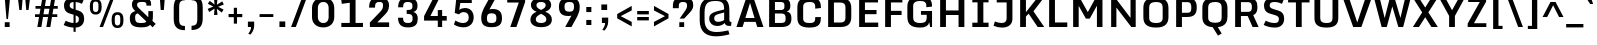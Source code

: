 SplineFontDB: 3.0
FontName: Monda-Bold
FullName: Monda Bold
FamilyName: Monda
Weight: Bold
Version: 0.000;PS (version unavailable);hotconv 1.0.70;makeotf.lib2.5.58329 DEVELOPMENT
ItalicAngle: 0
UnderlinePosition: 0
UnderlineWidth: 0
Ascent: 1353
Descent: 695
sfntRevision: 0x00000000
LayerCount: 2
Layer: 0 0 "Back"  1
Layer: 1 0 "Fore"  0
XUID: [1021 332 1330122705 3482102]
FSType: 0
OS2Version: 3
OS2_WeightWidthSlopeOnly: 0
OS2_UseTypoMetrics: 1
CreationTime: 1353882295
ModificationTime: 1353911521
PfmFamily: 17
TTFWeight: 700
TTFWidth: 5
LineGap: 0
VLineGap: 0
Panose: 2 0 7 3 0 0 0 0 0 0
OS2TypoAscent: 1353
OS2TypoAOffset: 0
OS2TypoDescent: -695
OS2TypoDOffset: 0
OS2TypoLinegap: 200
OS2WinAscent: 1946
OS2WinAOffset: 0
OS2WinDescent: 695
OS2WinDOffset: 0
HheadAscent: 1946
HheadAOffset: 0
HheadDescent: -695
HheadDOffset: 0
OS2SubXSize: 1331
OS2SubYSize: 1228
OS2SubXOff: 0
OS2SubYOff: 153
OS2SupXSize: 1331
OS2SupYSize: 1228
OS2SupXOff: 0
OS2SupYOff: 716
OS2StrikeYSize: 0
OS2StrikeYPos: 644
OS2Vendor: 'NONE'
OS2CodePages: 20000093.00000000
OS2UnicodeRanges: 00000007.00000000.00000000.00000000
Lookup: 258 0 0 "'kern' Horizontal Kerning lookup 0"  {"'kern' Horizontal Kerning lookup 0 subtable"  } ['kern' ('DFLT' <'dflt' > ) ]
DEI: 91125
LangName: 1033 "" "Monda Bold" "Regular" "0.000;NONE;Monda-Bold" "" "Version 0.000;PS (version unavailable);hotconv 1.0.70;makeotf.lib2.5.58329 DEVELOPMENT" "" "" "" "" "" "" "" "" "" "" "Monda" "Bold" 
Encoding: UnicodeBmp
UnicodeInterp: none
NameList: Adobe Glyph List
DisplaySize: -48
AntiAlias: 1
FitToEm: 1
WinInfo: 125 25 12
BeginPrivate: 9
BlueValues 25 [-20 0 750 767 1034 1054]
OtherBlues 11 [-338 -286]
BlueScale 9 0.0258472
BlueShift 1 2
BlueFuzz 1 2
StdHW 4 [34]
StdVW 5 [319]
StemSnapH 20 [34 210 244 254 275]
StemSnapV 9 [319 341]
EndPrivate
BeginChars: 65537 438

StartChar: .notdef
Encoding: 65536 -1 0
Width: 1024
Flags: HW
LayerCount: 2
Fore
SplineSet
204 -593 m 1
 820 -593 l 1
 820 1414 l 1
 204 1414 l 1
 204 -593 l 1
102 -695 m 1
 102 1516 l 1
 922 1516 l 1
 922 -695 l 1
 102 -695 l 1
EndSplineSet
EndChar

StartChar: Eth
Encoding: 208 208 1
Width: 1215
Flags: HW
LayerCount: 2
Fore
SplineSet
509 231 m 1
 827 231 l 2
 1036 231 1099 306 1099 470 c 2
 1099 1000 l 2
 1099 1160 1033 1245 827 1245 c 2
 509 1245 l 1
 509 849 l 1
 778 849 l 1
 778 698 l 1
 509 698 l 1
 509 231 l 1
76 698 m 1
 76 849 l 1
 212 849 l 1
 212 1477 l 1
 852 1477 l 2
 1280 1477 1396 1250 1396 961 c 2
 1396 508 l 2
 1396 213 1268 0 853 0 c 2
 212 0 l 1
 212 698 l 1
 76 698 l 1
EndSplineSet
EndChar

StartChar: eth
Encoding: 240 240 2
Width: 1374
Flags: HW
LayerCount: 2
Fore
SplineSet
695 190 m 0
 928 190 922 298 922 428 c 2
 922 516 l 2
 922 547 914 624 899 706 c 1
 856 736 755 756 695 756 c 0
 549 756 462 706 462 575 c 2
 462 377 l 2
 462 235 548 190 695 190 c 0
695 -23 m 0
 344 -23 169 118 169 342 c 2
 169 618 l 2
 169 846 376 975 639 975 c 0
 705 975 849 944 876 921 c 1
 833 1058 743 1146 636 1206 c 1
 507 1065 l 1
 404 1148 l 1
 512 1262 l 1
 432 1297 351 1317 284 1333 c 1
 362 1520 l 1
 436 1508 540 1486 647 1436 c 1
 768 1583 l 1
 872 1500 l 1
 770 1377 l 1
 997 1250 1205 1009 1205 536 c 2
 1205 400 l 2
 1205 135 1078 -23 695 -23 c 0
EndSplineSet
EndChar

StartChar: Lslash
Encoding: 321 321 3
Width: 1207
Flags: HW
LayerCount: 2
Fore
SplineSet
24 680 m 1
 24 823 l 1
 212 889.252275683 l 1
 212 1477 l 1
 509 1477 l 1
 509 993.916775033 l 1
 793 1094 l 1
 793 951 l 1
 509 850.916775033 l 1
 509 232 l 1
 1142 232 l 1
 1142 0 l 1
 212 0 l 1
 212 746.252275683 l 1
 24 680 l 1
EndSplineSet
EndChar

StartChar: lslash
Encoding: 322 322 4
Width: 577
Flags: HW
LayerCount: 2
Fore
SplineSet
493 -12 m 2
 254 -12 142 83 142 353 c 2
 142 736.088850174 l 1
 5 680 l 1
 5 823 l 1
 142 879.327526132 l 1
 142 1515 l 1
 414 1515 l 1
 414 991.160278746 l 1
 579 1059 l 1
 579 915 l 1
 414 847.447735192 l 1
 414 357 l 2
 414 239 448 190 594 190 c 2
 628 190 l 1
 607 -12 l 1
 493 -12 l 2
EndSplineSet
EndChar

StartChar: Scaron
Encoding: 352 352 5
Width: 1314
Flags: HW
LayerCount: 2
Fore
Refer: 227 711 N 1 0 0 1 382.5 448 2
Refer: 67 83 N 1 0 0 1 0 0 3
EndChar

StartChar: scaron
Encoding: 353 353 6
Width: 1030
Flags: HW
LayerCount: 2
Fore
Refer: 227 711 N 1 0 0 1 248.5 44 2
Refer: 99 115 N 1 0 0 1 0 0 3
EndChar

StartChar: Yacute
Encoding: 221 221 7
Width: 1328
Flags: HW
LayerCount: 2
Fore
Refer: 154 180 N 1 0 0 1 483.5 507 2
Refer: 73 89 N 1 0 0 1 0 0 3
Kerns2: 95 -49 "'kern' Horizontal Kerning lookup 0 subtable" 
EndChar

StartChar: yacute
Encoding: 253 253 8
Width: 1140
Flags: HW
LayerCount: 2
Fore
Refer: 154 180 N 1 0 0 1 401.5 103 2
Refer: 105 121 N 1 0 0 1 0 0 3
EndChar

StartChar: Thorn
Encoding: 222 222 9
Width: 1346
Flags: HW
LayerCount: 2
Fore
SplineSet
497 567 m 1
 794 567 l 2
 944 567 977 619 977 797 c 0
 977 951 943 1037 803 1037 c 2
 497 1037 l 1
 497 567 l 1
200 0 m 1
 200 1476 l 1
 497 1476 l 1
 497 1249 l 1
 775 1249 l 2
 1102 1249 1256 1143 1256 811 c 0
 1256 469 1133 349 747 349 c 2
 497 349 l 1
 497 0 l 1
 200 0 l 1
EndSplineSet
EndChar

StartChar: thorn
Encoding: 254 254 10
Width: 1251
Flags: HW
LayerCount: 2
Fore
SplineSet
634 165 m 0
 757 165 827 211 827 320 c 2
 827 755 l 2
 827 862 756 906 643 906 c 0
 555 906 483 872 451 841 c 1
 451 213 l 1
 466 205 529 165 634 165 c 0
178 -410 m 1
 178 1516 l 1
 451 1516 l 1
 451 1036 l 1
 514 1071 597 1095 688 1095 c 0
 948 1095 1100 957 1100 751 c 2
 1100 326 l 2
 1100 142 959 -24 656 -24 c 0
 571 -24 504 -6 451 17 c 1
 451 -410 l 1
 178 -410 l 1
EndSplineSet
EndChar

StartChar: Zcaron
Encoding: 381 381 11
Width: 1209
Flags: HW
LayerCount: 2
Fore
Refer: 227 711 N 1 0 0 1 335.5 448 2
Refer: 74 90 N 1 0 0 1 0 0 3
EndChar

StartChar: zcaron
Encoding: 382 382 12
Width: 974
Flags: HW
LayerCount: 2
Fore
Refer: 227 711 N 1 0 0 1 218.5 44 2
Refer: 106 122 N 1 0 0 1 0 0 3
EndChar

StartChar: brokenbar
Encoding: 166 166 13
Width: 459
Flags: HW
LayerCount: 2
Fore
SplineSet
134 776 m 1
 134 1374 l 1
 323 1374 l 1
 323 776 l 1
 134 776 l 1
134 -59 m 1
 134 530 l 1
 323 530 l 1
 323 -59 l 1
 134 -59 l 1
EndSplineSet
EndChar

StartChar: minus
Encoding: 8722 8722 14
Width: 792
Flags: HW
LayerCount: 2
Fore
SplineSet
122 439 m 1
 122 619 l 1
 664 619 l 1
 664 439 l 1
 122 439 l 1
EndSplineSet
EndChar

StartChar: multiply
Encoding: 215 215 15
Width: 973
Flags: HW
LayerCount: 2
Fore
SplineSet
239 216 m 1
 129 344 l 1
 366 576 l 1
 129 806 l 1
 239 937 l 1
 487 694 l 1
 735 937 l 1
 844 806 l 1
 608 576 l 1
 844 344 l 1
 735 216 l 1
 487 458 l 1
 239 216 l 1
EndSplineSet
EndChar

StartChar: space
Encoding: 32 32 16
Width: 468
Flags: HW
LayerCount: 2
EndChar

StartChar: exclam
Encoding: 33 33 17
Width: 752
Flags: HW
LayerCount: 2
Fore
SplineSet
332 410 m 1
 332 410 249 1359 249 1477 c 1
 508 1477 l 1
 508 1359 408 410 408 410 c 1
 332 410 l 1
244 0 m 1
 244 245 l 1
 494 245 l 1
 494 0 l 1
 244 0 l 1
EndSplineSet
EndChar

StartChar: quotedbl
Encoding: 34 34 18
Width: 916
Flags: HW
LayerCount: 2
Fore
SplineSet
576 872 m 1
 518 1516 l 1
 772 1516 l 1
 695 872 l 1
 576 872 l 1
223 872 m 1
 144 1516 l 1
 397 1516 l 1
 342 872 l 1
 223 872 l 1
EndSplineSet
EndChar

StartChar: numbersign
Encoding: 35 35 19
Width: 1430
Flags: HW
LayerCount: 2
Fore
SplineSet
536 618 m 1
 793 618 l 1
 843 896 l 1
 584 896 l 1
 536 618 l 1
223 0 m 1
 309 478 l 1
 104 478 l 1
 104 618 l 1
 334 618 l 1
 384 896 l 1
 128 896 l 1
 128 1036 l 1
 408 1036 l 1
 487 1477 l 1
 685 1477 l 1
 609 1036 l 1
 868 1036 l 1
 947 1477 l 1
 1145 1477 l 1
 1069 1036 l 1
 1268 1036 l 1
 1268 896 l 1
 1044 896 l 1
 996 618 l 1
 1244 618 l 1
 1244 478 l 1
 971 478 l 1
 889 0 l 1
 683 0 l 1
 769 478 l 1
 512 478 l 1
 429 0 l 1
 223 0 l 1
EndSplineSet
EndChar

StartChar: dollar
Encoding: 36 36 20
Width: 1304
Flags: HW
LayerCount: 2
Fore
SplineSet
751 209.689243894 m 1
 877.459807406 223.883051448 909.555764449 293.115664979 914 390 c 0
 917.711598824 475.366772944 906.786233955 540.069597146 751 594.494428252 c 1
 751 209.689243894 l 1
751 1498.6403152 m 1
 909.374857503 1489.47715213 1045.00752187 1453.37798362 1161 1386 c 1
 1077 1177 l 1
 981.970450535 1221.92305975 872.014264258 1257.14380557 751 1265.89848252 c 1
 751 877.8 l 1
 887 837 l 2
 1086 777 1186 654 1186 422 c 0
 1186 183.427070079 1055.77380587 -7.79088015654 751 -24.7729297465 c 1
 751 -242 l 1
 641 -242 l 1
 641 -24.2731641567 l 1
 458.967772136 -14.7250106469 270.171313422 33.8768985542 138 108 c 1
 240 325 l 1
 340.913077282 271.417835072 481.701826763 219.430697032 641 208.922249642 c 1
 641 627.849206349 l 1
 460 681 l 2
 219 752 154 905 154 1094 c 0
 154 1360.74986221 362.879584201 1492.95116342 641 1500.64329108 c 1
 641 1638 l 1
 751 1638 l 1
 751 1498.6403152 l 1
641 1266.1874662 m 1
 520.624721837 1257.22444142 450.400022614 1214.28047941 446 1121 c 0
 441 1008 480 959 637 912 c 2
 641 910.8 l 1
 641 1266.1874662 l 1
EndSplineSet
EndChar

StartChar: percent
Encoding: 37 37 21
Width: 2114
Flags: HW
LayerCount: 2
Fore
SplineSet
694 0 m 1
 1237 1446 l 1
 1410 1446 l 1
 872 0 l 1
 694 0 l 1
1614 -19 m 0
 1384 -19 1313 132 1313 360 c 2
 1313 413 l 2
 1313 646 1383 784 1614 784 c 0
 1844 784 1916 647 1918 414 c 1
 1918 360 l 2
 1918 131 1844 -19 1614 -19 c 0
1614 111 m 0
 1740 111 1755 211 1755 346 c 2
 1755 433 l 2
 1755 565 1746 654 1614 654 c 0
 1482 654 1473 565 1473 435 c 2
 1473 346 l 2
 1473 211 1486 111 1614 111 c 0
496 664 m 0
 266 664 196 815 196 1043 c 2
 196 1096 l 2
 196 1329 265 1467 496 1467 c 0
 726 1467 799 1330 801 1097 c 1
 801 1043 l 2
 801 814 726 664 496 664 c 0
496 794 m 0
 623 794 638 894 638 1029 c 2
 638 1116 l 2
 638 1248 629 1337 496 1337 c 0
 365 1337 356 1248 356 1118 c 2
 356 1029 l 2
 356 894 369 794 496 794 c 0
EndSplineSet
EndChar

StartChar: ampersand
Encoding: 38 38 22
Width: 1526
Flags: HW
LayerCount: 2
Fore
SplineSet
730 195 m 0
 839 195 953 198 989 279 c 1
 555 704 l 1
 419 668 416 588 416 466 c 0
 416 260 474 195 730 195 c 0
730 -27 m 0
 287 -27 144 108 144 460 c 0
 144 661 233 767 428 825 c 1
 323 922 253 1011 253 1165 c 0
 253 1395 386 1506 747 1506 c 0
 1097 1506 1234 1429 1234 1193 c 2
 1234 1110 l 1
 996 1110 l 1
 996 1152 l 2
 996 1290 943 1305 755 1305 c 0
 552 1305 517 1244 517 1149 c 0
 517 1071 543 1046 634 951 c 1
 1091 500 l 1
 1092 514 1092 515 1092 531 c 2
 1092 822 l 1
 1327 822 l 1
 1327 549 l 2
 1327 462 1319 367 1301 309 c 1
 1470 150 l 1
 1310 -23 l 1
 1182 103 l 1
 1107 17 983 -27 730 -27 c 0
EndSplineSet
EndChar

StartChar: quotesingle
Encoding: 39 39 23
Width: 646
Flags: HW
LayerCount: 2
Fore
SplineSet
190 872 m 1
 144 1516 l 1
 401 1516 l 1
 352 872 l 1
 190 872 l 1
EndSplineSet
EndChar

StartChar: parenleft
Encoding: 40 40 24
Width: 946
Flags: HW
LayerCount: 2
Fore
SplineSet
765 -159 m 1
 328 -160 191 67 191 420 c 2
 191 986 l 2
 191 1342 327 1576 765 1575 c 1
 765 1359 l 1
 559 1359 470 1291 470 1020 c 2
 470 390 l 2
 470 121 557 56 765 56 c 1
 765 -159 l 1
EndSplineSet
EndChar

StartChar: parenright
Encoding: 41 41 25
Width: 946
Flags: HW
LayerCount: 2
Fore
SplineSet
181 -159 m 1
 181 57 l 1
 387 57 476 125 476 395 c 2
 476 1025 l 2
 476 1295 389 1359 181 1359 c 1
 181 1575 l 1
 618 1576 754 1349 754 996 c 2
 754 430 l 2
 754 74 619 -160 181 -159 c 1
EndSplineSet
EndChar

StartChar: asterisk
Encoding: 42 42 26
Width: 998
Flags: HW
LayerCount: 2
Fore
SplineSet
410 599 m 1
 439 924 l 1
 166 750 l 1
 86 911 l 1
 376 1028 l 1
 96 1170 l 1
 191 1323 l 1
 438 1133 l 1
 410 1446 l 1
 588 1446 l 1
 558 1121 l 1
 831 1295 l 1
 912 1134 l 1
 621 1017 l 1
 901 875 l 1
 806 722 l 1
 559 912 l 1
 588 599 l 1
 410 599 l 1
EndSplineSet
EndChar

StartChar: plus
Encoding: 43 43 27
Width: 966
Flags: HW
LayerCount: 2
Fore
SplineSet
401 156 m 1
 401 487 l 1
 132 487 l 1
 132 649 l 1
 401 649 l 1
 401 968 l 1
 565 968 l 1
 565 649 l 1
 834 649 l 1
 834 487 l 1
 565 487 l 1
 565 156 l 1
 401 156 l 1
EndSplineSet
EndChar

StartChar: comma
Encoding: 44 44 28
Width: 598
Flags: HW
LayerCount: 2
Fore
SplineSet
274 -389 m 1
 167 -343 l 1
 218 -285 313 -138 313 0 c 1
 148 0 l 1
 148 276 l 1
 470 276 l 1
 470 53 l 2
 470 -148 336 -333 274 -389 c 1
EndSplineSet
EndChar

StartChar: hyphen
Encoding: 45 45 29
Width: 968
Flags: HW
LayerCount: 2
Fore
SplineSet
132 494 m 1
 132 642 l 1
 836 642 l 1
 836 494 l 1
 132 494 l 1
EndSplineSet
EndChar

StartChar: period
Encoding: 46 46 30
Width: 650
Flags: HW
LayerCount: 2
Fore
SplineSet
176 0 m 1
 176 284 l 1
 474 284 l 1
 474 0 l 1
 176 0 l 1
EndSplineSet
EndChar

StartChar: slash
Encoding: 47 47 31
Width: 1024
Flags: HW
LayerCount: 2
Fore
SplineSet
106 0 m 1
 675 1516 l 1
 918 1516 l 1
 349 0 l 1
 106 0 l 1
EndSplineSet
EndChar

StartChar: zero
Encoding: 48 48 32
Width: 1448
Flags: HW
LayerCount: 2
Fore
SplineSet
733 -27 m 0
 332 -27 154 231 154 498 c 2
 154 971 l 2
 154 1243 326 1503 733 1503 c 0
 1133 1503 1294 1239 1294 967 c 2
 1294 502 l 2
 1294 238 1125 -27 733 -27 c 0
733 198 m 0
 945 198 1006 364 1006 493 c 2
 1006 979 l 2
 1006 1109 951 1277 733 1277 c 0
 513 1277 454 1109 454 979 c 2
 454 493 l 2
 454 364 522 198 733 198 c 0
EndSplineSet
EndChar

StartChar: one
Encoding: 49 49 33
AltUni2: 0000b9.ffffffff.0
Width: 1448
Flags: HW
LayerCount: 2
Fore
SplineSet
222 0 m 1
 222 209 l 1
 654 209 l 1
 654 1241 l 1
 244 1187 l 1
 218 1404 l 1
 746 1477 l 1
 951 1477 l 1
 951 209 l 1
 1330 209 l 1
 1330 0 l 1
 222 0 l 1
EndSplineSet
EndChar

StartChar: two
Encoding: 50 50 34
AltUni2: 0000b2.ffffffff.0
Width: 1448
Flags: HW
LayerCount: 2
Fore
SplineSet
253 0 m 1
 247 226 l 1
 748 748 l 2
 868 872 923 953 923 1080 c 0
 924 1217 911 1279 736 1279 c 0
 546 1279 515 1207 515 992 c 1
 210 992 l 1
 210 1344 333 1503 732 1503 c 0
 1111 1503 1233 1336 1233 1093 c 0
 1233 876 1119 718 948 562 c 1
 630 237 l 1
 1236 237 l 1
 1236 0 l 1
 253 0 l 1
EndSplineSet
EndChar

StartChar: three
Encoding: 51 51 35
Width: 1448
Flags: HW
LayerCount: 2
Fore
SplineSet
772 -27 m 0
 395 -27 264 146 256 476 c 1
 515 476 l 1
 518 251 583 198 775 198 c 0
 954 198 1004 281 1004 439 c 0
 1004 621 958 678 700 678 c 1
 700 877 l 1
 988 877 996 942 996 1087 c 0
 996 1210 942 1279 769 1279 c 0
 569 1279 520 1228 521 1013 c 1
 262 1013 l 1
 264 1387 446 1503 766 1503 c 0
 1082 1503 1255 1357 1255 1101 c 0
 1255 962 1227 820 1038 780 c 1
 1217 732 1268 593 1268 426 c 0
 1268 157 1159 -27 772 -27 c 0
EndSplineSet
EndChar

StartChar: four
Encoding: 52 52 36
Width: 1448
Flags: HW
LayerCount: 2
Fore
SplineSet
860 0 m 1
 860 321 l 1
 158 321 l 1
 158 552 l 1
 635 1477 l 1
 942 1475 l 1
 482 557 l 1
 860 557 l 1
 860 862 l 1
 1083 862 l 1
 1083 557 l 1
 1318 557 l 1
 1318 321 l 1
 1083 321 l 1
 1083 0 l 1
 860 0 l 1
EndSplineSet
EndChar

StartChar: five
Encoding: 53 53 37
Width: 1448
Flags: HW
LayerCount: 2
Fore
SplineSet
743 -27 m 0
 516 -27 337 57 252 119 c 1
 325 322 l 1
 465 238 588 194 727 194 c 0
 905 194 1012 299 1011 480 c 1
 1009 621 944 751 750 751 c 0
 644 751 558 694 508 637 c 1
 294 704 l 1
 375 1476 l 1
 1167 1476 l 1
 1167 1230 l 1
 578 1230 l 1
 525 860 l 1
 590 928 718 960 817 960 c 0
 1135 960 1264 726 1264 477 c 0
 1264 202 1086 -27 743 -27 c 0
EndSplineSet
EndChar

StartChar: six
Encoding: 54 54 38
Width: 1448
Flags: HW
LayerCount: 2
Fore
SplineSet
740 688 m 0
 565 688 508 622 508 431 c 0
 508 238 564 188 743 188 c 0
 929 188 995 244 995 433 c 0
 995 626 932 688 740 688 c 0
961 1477 m 1
 639 888 l 1
 675 899 761 908 791 908 c 0
 1105 908 1280 791 1280 433 c 0
 1280 91 1099 -26 739 -26 c 0
 373 -26 216 110 216 446 c 0
 216 637 273 800 351 949 c 1
 641 1477 l 1
 961 1477 l 1
EndSplineSet
EndChar

StartChar: seven
Encoding: 55 55 39
Width: 1148
Flags: HW
LayerCount: 2
Fore
SplineSet
270 0 m 1
 706 1244 l 1
 114 1244 l 1
 114 1476 l 1
 1030 1476 l 1
 1030 1270 l 1
 584 0 l 1
 270 0 l 1
EndSplineSet
EndChar

StartChar: eight
Encoding: 56 56 40
Width: 1448
Flags: HW
LayerCount: 2
Fore
SplineSet
721 876 m 1
 883 957 957 1022 957 1126 c 0
 957 1220 907 1296 722 1296 c 0
 538 1296 484 1224 484 1126 c 0
 484 1017 552 957 721 876 c 1
722 187 m 0
 928 187 992 277 992 385 c 0
 992 496 906 586 721 672 c 1
 537 586 450 496 450 385 c 0
 450 276 515 187 722 187 c 0
720 -26 m 0
 378 -26 174 120 174 366 c 0
 174 565 294 697 490 783 c 1
 292 854 201 982 201 1141 c 0
 201 1342 353 1503 722 1503 c 0
 1094 1503 1237 1340 1237 1135 c 0
 1237 989 1143 848 937 783 c 1
 1173 697 1274 545 1274 368 c 0
 1274 113 1073 -26 720 -26 c 0
EndSplineSet
EndChar

StartChar: nine
Encoding: 57 57 41
Width: 1448
Flags: HW
LayerCount: 2
Fore
SplineSet
742 789 m 0
 917 789 974 855 974 1046 c 0
 974 1239 918 1289 739 1289 c 0
 553 1289 487 1233 487 1044 c 0
 487 851 550 789 742 789 c 0
521 0 m 1
 843 589 l 1
 807 578 721 569 691 569 c 0
 377 569 202 686 202 1044 c 0
 202 1386 383 1503 743 1503 c 0
 1109 1503 1266 1367 1266 1031 c 0
 1266 840 1209 677 1131 528 c 1
 841 0 l 1
 521 0 l 1
EndSplineSet
EndChar

StartChar: colon
Encoding: 58 58 42
Width: 596
Flags: HW
LayerCount: 2
Fore
SplineSet
168 761 m 1
 168 1021 l 1
 428 1021 l 1
 428 761 l 1
 168 761 l 1
168 117 m 1
 168 376 l 1
 428 376 l 1
 428 117 l 1
 168 117 l 1
EndSplineSet
EndChar

StartChar: semicolon
Encoding: 59 59 43
Width: 1024
Flags: HW
LayerCount: 2
Fore
SplineSet
325 876 m 1
 325 1160 l 1
 623 1160 l 1
 623 876 l 1
 325 876 l 1
480 -179 m 1
 373 -133 l 1
 424 -75 519 72 519 210 c 1
 354 210 l 1
 354 486 l 1
 676 486 l 1
 676 263 l 2
 676 62 542 -123 480 -179 c 1
EndSplineSet
EndChar

StartChar: less
Encoding: 60 60 44
Width: 1024
Flags: HW
LayerCount: 2
Fore
SplineSet
856 31 m 1
 112 445 l 1
 112 664 l 1
 856 1081 l 1
 856 850 l 1
 293 556 l 1
 856 262 l 1
 856 31 l 1
EndSplineSet
EndChar

StartChar: equal
Encoding: 61 61 45
Width: 820
Flags: HW
LayerCount: 2
Fore
SplineSet
112 581 m 1
 112 754 l 1
 708 754 l 1
 708 581 l 1
 112 581 l 1
112 291 m 1
 112 464 l 1
 708 464 l 1
 708 291 l 1
 112 291 l 1
EndSplineSet
EndChar

StartChar: greater
Encoding: 62 62 46
Width: 1024
Flags: HW
LayerCount: 2
Fore
SplineSet
152 31 m 1
 152 260 l 1
 715 556 l 1
 152 848 l 1
 152 1081 l 1
 896 665 l 1
 896 446 l 1
 152 31 l 1
EndSplineSet
EndChar

StartChar: question
Encoding: 63 63 47
Width: 1244
Flags: HW
LayerCount: 2
Fore
SplineSet
425 0 m 1
 425 245 l 1
 674 245 l 1
 674 0 l 1
 425 0 l 1
441 431 m 1
 689 780 l 1
 777 906 822 976 822 1096 c 0
 822 1206 801 1279 615 1279 c 0
 413 1279 400 1188 400 1047 c 2
 400 962 l 1
 96 962 l 1
 96 1056 l 2
 96 1359 182 1501 615 1501 c 0
 1063 1501 1140 1332 1140 1110 c 0
 1140 905 1014 794 852 622 c 1
 670 431 l 1
 441 431 l 1
EndSplineSet
EndChar

StartChar: at
Encoding: 64 64 48
Width: 2048
Flags: HW
LayerCount: 2
Fore
SplineSet
1186 267 m 0
 1308 267 1482 325 1492 377 c 1
 1492 744 l 1
 1487 741 1256 678 1209 666 c 0
 1023 616 981 549 983 438 c 0
 985 311 1078 267 1186 267 c 0
1084 -477 m 0
 597 -477 240 -272 240 348 c 2
 240 770 l 2
 240 1260 459 1523 1014 1523 c 0
 1594 1523 1759 1318 1759 863 c 1
 1761 394 l 2
 1761 295 1772 259 1868 259 c 1
 1848 59 l 1
 1742 59 l 2
 1587 59 1553 127 1516 208 c 1
 1452 119 1294 53 1136 53 c 0
 915 53 729 185 729 428 c 0
 729 583 777 713 1141 809 c 0
 1181 819 1491 895 1491 895 c 1
 1491 1186 1431 1328 1060 1328 c 0
 687 1328 490 1246 490 741 c 2
 490 363 l 2
 490 -125 765 -256 1109 -256 c 0
 1323 -256 1545 -206 1707 -172 c 1
 1765 -375 l 1
 1582 -423 1328 -477 1084 -477 c 0
EndSplineSet
EndChar

StartChar: A
Encoding: 65 65 49
Width: 1532
Flags: HW
LayerCount: 2
Fore
SplineSet
531 479 m 1
 1000 479 l 1
 770 1255 l 1
 531 479 l 1
74 0 m 1
 566 1477 l 1
 960 1477 l 1
 1458 0 l 1
 1140 0 l 1
 1057 281 l 1
 472 281 l 1
 386 0 l 1
 74 0 l 1
EndSplineSet
Kerns2: 65 -15 "'kern' Horizontal Kerning lookup 0 subtable" 
EndChar

StartChar: B
Encoding: 66 66 50
Width: 1474
Flags: HW
LayerCount: 2
Fore
SplineSet
509 882 m 1
 802 882 l 2
 975 882 996 952 996 1085 c 0
 996 1240 958 1273 757 1273 c 2
 509 1273 l 1
 509 882 l 1
509 208 m 1
 783 208 l 2
 1014 208 1056 250 1056 455 c 0
 1056 602 1035 703 813 703 c 2
 509 703 l 1
 509 208 l 1
212 0 m 1
 212 1477 l 1
 776 1477 l 2
 1189 1477 1299 1353 1299 1088 c 1
 1298 938 1254 843 1100 804 c 1
 1305 776 1352 641 1352 448 c 1
 1359 139 1204 0 838 0 c 2
 212 0 l 1
EndSplineSet
EndChar

StartChar: C
Encoding: 67 67 51
Width: 1524
Flags: HW
LayerCount: 2
Fore
SplineSet
792 -26 m 0
 266 -26 172 193 172 484 c 2
 172 977 l 2
 172 1275 263 1501 792 1501 c 0
 1296 1501 1378 1281 1378 983 c 2
 1378 965 l 1
 1087 931 l 1
 1087 1006 l 2
 1087 1213 1017 1268 792 1268 c 0
 572 1268 469 1215 469 1012 c 2
 469 454 l 2
 469 252 571 207 793 207 c 0
 1018 207 1087 250 1087 460 c 2
 1087 507 l 1
 1378 507 l 1
 1378 480 l 2
 1378 190 1304 -26 792 -26 c 0
EndSplineSet
EndChar

StartChar: D
Encoding: 68 68 52
Width: 1568
Flags: HW
LayerCount: 2
Fore
SplineSet
212 0 m 1
 212 1477 l 1
 852 1477 l 2
 1280 1477 1396 1250 1396 961 c 2
 1396 508 l 2
 1396 213 1268 0 853 0 c 2
 212 0 l 1
509 231 m 1
 827 231 l 2
 1036 231 1099 306 1099 470 c 2
 1099 1000 l 2
 1099 1160 1033 1245 827 1245 c 2
 509 1245 l 1
 509 231 l 1
EndSplineSet
Kerns2: 363 -18 "'kern' Horizontal Kerning lookup 0 subtable"  343 -18 "'kern' Horizontal Kerning lookup 0 subtable"  306 -18 "'kern' Horizontal Kerning lookup 0 subtable"  247 -18 "'kern' Horizontal Kerning lookup 0 subtable"  204 -18 "'kern' Horizontal Kerning lookup 0 subtable"  202 -18 "'kern' Horizontal Kerning lookup 0 subtable"  179 -18 "'kern' Horizontal Kerning lookup 0 subtable"  178 -18 "'kern' Horizontal Kerning lookup 0 subtable"  112 -18 "'kern' Horizontal Kerning lookup 0 subtable"  111 -18 "'kern' Horizontal Kerning lookup 0 subtable"  73 -21 "'kern' Horizontal Kerning lookup 0 subtable"  71 -17 "'kern' Horizontal Kerning lookup 0 subtable"  70 -12 "'kern' Horizontal Kerning lookup 0 subtable"  49 -18 "'kern' Horizontal Kerning lookup 0 subtable"  30 -17 "'kern' Horizontal Kerning lookup 0 subtable"  28 -17 "'kern' Horizontal Kerning lookup 0 subtable"  7 -21 "'kern' Horizontal Kerning lookup 0 subtable" 
EndChar

StartChar: E
Encoding: 69 69 53
Width: 1314
Flags: HW
LayerCount: 2
Fore
SplineSet
212 0 m 1
 212 1477 l 1
 1179 1477 l 1
 1179 1249 l 1
 509 1249 l 1
 509 860 l 1
 1103 860 l 1
 1103 646 l 1
 509 646 l 1
 509 227 l 1
 1190 227 l 1
 1190 0 l 1
 212 0 l 1
EndSplineSet
EndChar

StartChar: F
Encoding: 70 70 54
Width: 1191
Flags: HW
LayerCount: 2
Fore
SplineSet
212 0 m 1
 212 1477 l 1
 1095 1477 l 1
 1095 1249 l 1
 509 1249 l 1
 509 847 l 1
 1054 847 l 1
 1054 634 l 1
 509 634 l 1
 509 0 l 1
 212 0 l 1
EndSplineSet
Kerns2: 238 -22 "'kern' Horizontal Kerning lookup 0 subtable"  99 -13 "'kern' Horizontal Kerning lookup 0 subtable"  30 -142 "'kern' Horizontal Kerning lookup 0 subtable"  28 -119 "'kern' Horizontal Kerning lookup 0 subtable" 
EndChar

StartChar: G
Encoding: 71 71 55
Width: 1628
Flags: HW
LayerCount: 2
Fore
SplineSet
828 -26 m 0
 302 -26 172 193 172 484 c 2
 172 977 l 2
 172 1275 299 1501 828 1501 c 0
 1340 1501 1435 1290 1435 1007 c 2
 1435 984 l 1
 1143 949 l 1
 1143 1021 l 2
 1143 1219 1050 1268 828 1268 c 0
 608 1268 470 1215 470 1012 c 2
 470 454 l 2
 470 252 606 207 828 207 c 0
 1053 207 1163 252 1163 454 c 2
 1163 562 l 1
 868 562 l 1
 868 757 l 1
 1436 757 l 1
 1436 0 l 1
 1339 0 l 1
 1292 240 l 1
 1257 63 1097 -26 828 -26 c 0
EndSplineSet
EndChar

StartChar: H
Encoding: 72 72 56
Width: 1664
Flags: HW
LayerCount: 2
Fore
SplineSet
212 0 m 1
 212 1476 l 1
 509 1476 l 1
 509 848 l 1
 1155 848 l 1
 1155 1476 l 1
 1452 1476 l 1
 1452 0 l 1
 1155 0 l 1
 1155 615 l 1
 509 615 l 1
 509 0 l 1
 212 0 l 1
EndSplineSet
EndChar

StartChar: I
Encoding: 73 73 57
Width: 1172
Flags: HW
LayerCount: 2
Fore
SplineSet
170 0 m 1
 170 222 l 1
 438 222 l 1
 438 1255 l 1
 170 1255 l 1
 170 1477 l 1
 1002 1477 l 1
 1002 1255 l 1
 735 1255 l 1
 735 222 l 1
 1002 222 l 1
 1002 0 l 1
 170 0 l 1
EndSplineSet
EndChar

StartChar: J
Encoding: 74 74 58
Width: 1242
Flags: HW
LayerCount: 2
Fore
SplineSet
514 -25 m 0
 370 -25 210 6 80 67 c 1
 149 287 l 1
 246 242 391 209 495 209 c 0
 681 209 749 313 749 441 c 2
 749 1250 l 1
 241 1250 l 1
 241 1477 l 1
 1046 1477 l 1
 1046 422 l 2
 1046 138 845 -25 514 -25 c 0
EndSplineSet
Kerns2: 30 -6 "'kern' Horizontal Kerning lookup 0 subtable"  28 -6 "'kern' Horizontal Kerning lookup 0 subtable" 
EndChar

StartChar: K
Encoding: 75 75 59
Width: 1478
Flags: HW
LayerCount: 2
Fore
SplineSet
212 0 m 1
 212 1477 l 1
 509 1477 l 1
 509 760 l 1
 577 843 1011 1396 1081 1477 c 1
 1409 1477 l 1
 894 804 l 1
 1446 0 l 1
 1111 0 l 1
 648 679 l 1
 509 541 l 1
 509 0 l 1
 212 0 l 1
EndSplineSet
Kerns2: 408 -15 "'kern' Horizontal Kerning lookup 0 subtable"  387 -15 "'kern' Horizontal Kerning lookup 0 subtable"  262 -15 "'kern' Horizontal Kerning lookup 0 subtable"  238 -10 "'kern' Horizontal Kerning lookup 0 subtable" 
EndChar

StartChar: L
Encoding: 76 76 60
Width: 1210
Flags: HW
LayerCount: 2
Fore
SplineSet
212 0 m 1
 212 1477 l 1
 509 1477 l 1
 509 232 l 1
 1142 232 l 1
 1142 0 l 1
 212 0 l 1
EndSplineSet
Kerns2: 188 -35 "'kern' Horizontal Kerning lookup 0 subtable"  186 -35 "'kern' Horizontal Kerning lookup 0 subtable" 
EndChar

StartChar: M
Encoding: 77 77 61
Width: 1926
Flags: HW
LayerCount: 2
Fore
SplineSet
212 0 m 1
 212 1477 l 1
 563 1477 l 1
 963 761 l 1
 1357 1477 l 1
 1714 1477 l 1
 1714 0 l 1
 1430 0 l 1
 1430 1091 l 1
 1063 429 l 1
 864 429 l 1
 496 1087 l 1
 496 0 l 1
 212 0 l 1
EndSplineSet
EndChar

StartChar: N
Encoding: 78 78 62
Width: 1682
Flags: HW
LayerCount: 2
Fore
SplineSet
212 0 m 1
 212 1477 l 1
 437 1477 l 1
 1204 464 l 1
 1204 1477 l 1
 1470 1477 l 1
 1470 0 l 1
 1245 0 l 1
 481 996 l 1
 481 0 l 1
 212 0 l 1
EndSplineSet
EndChar

StartChar: O
Encoding: 79 79 63
Width: 1630
Flags: HW
LayerCount: 2
Fore
SplineSet
826 -26 m 0
 295 -26 172 209 172 501 c 2
 172 963 l 2
 172 1262 293 1501 826 1501 c 0
 1336 1501 1458 1247 1458 948 c 2
 1458 517 l 2
 1458 227 1334 -26 826 -26 c 0
826 207 m 0
 1050 207 1160 266 1160 468 c 2
 1160 1003 l 2
 1160 1201 1048 1268 826 1268 c 0
 606 1268 470 1205 470 1003 c 2
 470 468 l 2
 470 265 604 207 826 207 c 0
EndSplineSet
EndChar

StartChar: P
Encoding: 80 80 64
Width: 1366
Flags: HW
LayerCount: 2
Fore
SplineSet
509 726 m 1
 805 726 l 2
 955 726 990 813 990 990 c 0
 990 1145 955 1265 815 1265 c 2
 509 1265 l 1
 509 726 l 1
212 0 m 1
 212 1477 l 1
 787 1477 l 2
 1113 1477 1268 1337 1268 1005 c 0
 1268 663 1144 509 758 509 c 2
 509 509 l 1
 509 0 l 1
 212 0 l 1
EndSplineSet
EndChar

StartChar: Q
Encoding: 81 81 65
Width: 1630
Flags: HW
LayerCount: 2
Fore
SplineSet
826 207 m 0
 1050 207 1160 266 1160 468 c 2
 1160 1003 l 2
 1160 1201 1048 1268 826 1268 c 0
 606 1268 470 1205 470 1003 c 2
 470 468 l 2
 470 265 604 207 826 207 c 0
966.024271879 -18.7499893651 m 1
 1161 -346 l 1
 972 -454 l 1
 700.221199474 -21.0951963058 l 1
 275.133628305 14.031754649 172 233.61906101 172 501 c 2
 172 963 l 2
 172 1262 293 1501 826 1501 c 0
 1336 1501 1458 1247 1458 948 c 2
 1458 517 l 2
 1458 255.751550251 1357.36868835 24.5301854282 966.024271879 -18.7499893651 c 1
EndSplineSet
EndChar

StartChar: R
Encoding: 82 82 66
Width: 1513
Flags: HW
LayerCount: 2
Fore
SplineSet
509 795 m 1
 886 795 l 2
 1038 795 1070 896 1070 1022 c 0
 1070 1142 1045 1265 898 1265 c 2
 509 1265 l 1
 509 795 l 1
212 0 m 1
 212 1477 l 1
 861 1477 l 2
 1253 1477 1354 1301 1354 1035 c 0
 1354 853 1317 699 1137 626 c 1
 1415 0 l 1
 1107 0 l 1
 855 583 l 1
 509 583 l 1
 509 0 l 1
 212 0 l 1
EndSplineSet
EndChar

StartChar: S
Encoding: 83 83 67
Width: 1314
Flags: HW
LayerCount: 2
Fore
SplineSet
706 -26 m 0
 505 -26 286 25 138 108 c 1
 240 325 l 1
 353 265 516 207 699 207 c 0
 869 207 909 281 914 390 c 0
 918 482 905 550 712 607 c 2
 460 681 l 2
 219 752 154 905 154 1094 c 0
 154 1369 376 1501 667 1501 c 0
 862 1501 1025 1465 1161 1386 c 1
 1077 1177 l 1
 967 1229 837 1268 693 1268 c 0
 541 1268 451 1227 446 1121 c 0
 441 1008 480 959 637 912 c 2
 887 837 l 2
 1086 777 1186 654 1186 422 c 0
 1186 172 1043 -26 706 -26 c 0
EndSplineSet
EndChar

StartChar: T
Encoding: 84 84 68
Width: 1210
Flags: HW
LayerCount: 2
Fore
SplineSet
457 0 m 1
 457 1250 l 1
 56 1250 l 1
 56 1477 l 1
 1154 1477 l 1
 1154 1250 l 1
 753 1250 l 1
 753 0 l 1
 457 0 l 1
EndSplineSet
Kerns2: 51 -30 "'kern' Horizontal Kerning lookup 0 subtable" 
EndChar

StartChar: U
Encoding: 85 85 69
Width: 1574
Flags: HW
LayerCount: 2
Fore
SplineSet
796 -26 m 0
 291 -26 176 186 176 468 c 2
 176 1477 l 1
 473 1477 l 1
 473 455 l 2
 473 260 591 207 796 207 c 0
 1004 207 1101 263 1101 455 c 2
 1101 1477 l 1
 1398 1477 l 1
 1398 480 l 2
 1398 199 1294 -26 796 -26 c 0
EndSplineSet
EndChar

StartChar: V
Encoding: 86 86 70
Width: 1564
Flags: HW
LayerCount: 2
Fore
SplineSet
782 231 m 1
 1198 1476 l 1
 1516 1476 l 1
 992 0 l 1
 572 0 l 1
 48 1476 l 1
 366 1476 l 1
 782 231 l 1
EndSplineSet
EndChar

StartChar: W
Encoding: 87 87 71
Width: 1986
Flags: HW
LayerCount: 2
Fore
SplineSet
443 0 m 1
 56 1476 l 1
 344 1476 l 1
 599 455 l 1
 858 1476 l 1
 1109 1476 l 1
 1405 466 l 1
 1645 1476 l 1
 1930 1476 l 1
 1544 0 l 1
 1299 0 l 1
 989 1053 l 1
 705 0 l 1
 443 0 l 1
EndSplineSet
EndChar

StartChar: X
Encoding: 88 88 72
Width: 1368
Flags: HW
LayerCount: 2
Fore
SplineSet
46 0 m 1
 521 748 l 1
 58 1476 l 1
 367 1476 l 1
 677 997 l 1
 977 1476 l 1
 1305 1476 l 1
 838 749 l 1
 1322 0 l 1
 995 0 l 1
 677 501 l 1
 356 0 l 1
 46 0 l 1
EndSplineSet
EndChar

StartChar: Y
Encoding: 89 89 73
Width: 1328
Flags: HW
LayerCount: 2
Fore
SplineSet
519 0 m 1
 519 567 l 1
 16 1476 l 1
 329 1476 l 1
 669 859 l 1
 1012 1476 l 1
 1312 1476 l 1
 815 567 l 1
 815 0 l 1
 519 0 l 1
EndSplineSet
Kerns2: 95 -40 "'kern' Horizontal Kerning lookup 0 subtable" 
EndChar

StartChar: Z
Encoding: 90 90 74
Width: 1209
Flags: HW
LayerCount: 2
Fore
SplineSet
137 0 m 1
 137 177 l 1
 758 1281 l 1
 164 1281 l 1
 164 1476 l 1
 1081 1476 l 1
 1081 1297 l 1
 458 194 l 1
 1093 194 l 1
 1093 0 l 1
 137 0 l 1
EndSplineSet
EndChar

StartChar: bracketleft
Encoding: 91 91 75
Width: 842
Flags: HW
LayerCount: 2
Fore
SplineSet
212 -89 m 1
 212 1592 l 1
 694 1592 l 1
 694 1431 l 1
 485 1431 l 1
 485 72 l 1
 694 72 l 1
 694 -89 l 1
 212 -89 l 1
EndSplineSet
EndChar

StartChar: backslash
Encoding: 92 92 76
Width: 1024
Flags: HW
LayerCount: 2
Fore
SplineSet
675 0 m 1
 106 1516 l 1
 349 1516 l 1
 918 0 l 1
 675 0 l 1
EndSplineSet
EndChar

StartChar: bracketright
Encoding: 93 93 77
Width: 842
Flags: HW
LayerCount: 2
Fore
SplineSet
146 -89 m 1
 146 72 l 1
 356 72 l 1
 356 1431 l 1
 146 1431 l 1
 146 1592 l 1
 628 1592 l 1
 628 -89 l 1
 146 -89 l 1
EndSplineSet
EndChar

StartChar: asciicircum
Encoding: 94 94 78
Width: 1257
Flags: HW
LayerCount: 2
Fore
SplineSet
80 511 m 1
 486 1283 l 1
 745 1283 l 1
 1153 511 l 1
 926 511 l 1
 622 1112 l 1
 317 511 l 1
 80 511 l 1
EndSplineSet
EndChar

StartChar: underscore
Encoding: 95 95 79
Width: 904
Flags: HW
LayerCount: 2
Fore
SplineSet
8 -32 m 1
 8 143 l 1
 891 143 l 1
 891 -32 l 1
 8 -32 l 1
EndSplineSet
EndChar

StartChar: grave
Encoding: 96 96 80
Width: 556
Flags: HW
LayerCount: 2
Fore
SplineSet
316 1157 m 1
 79 1514 l 1
 346 1514 l 1
 467 1157 l 1
 316 1157 l 1
EndSplineSet
EndChar

StartChar: a
Encoding: 97 97 81
Width: 1214
Flags: HW
LayerCount: 2
Fore
SplineSet
539 171 m 0
 605 171 705 197 755 272 c 1
 755 543 l 1
 722 513 635 478 545 452 c 0
 430 419 395 363 397 302 c 0
 399 218 448 171 539 171 c 0
447 -23 m 0
 263 -23 141 90 136 268 c 0
 131 420 173 492 477 583 c 0
 670 641 754 642 755 777 c 0
 755 863 712 907 590 907 c 0
 454 907 423 848 423 765 c 2
 423 723 l 1
 168 723 l 1
 168 755 l 2
 168 963 302 1097 596 1097 c 0
 917 1097 1027 955 1027 733 c 2
 1027 319 l 2
 1027 221 1047 190 1134 190 c 1
 1112 -8 l 1
 1006 -8 l 2
 857 -8 816 52 777 139 c 1
 719 63 604 -23 447 -23 c 0
EndSplineSet
EndChar

StartChar: b
Encoding: 98 98 82
Width: 1250
Flags: HW
LayerCount: 2
Fore
SplineSet
630 168 m 0
 747 168 830 215 830 323 c 2
 830 758 l 2
 830 865 764 907 643 907 c 0
 545 907 473 867 452 857 c 1
 452 216 l 1
 493 185 557 168 630 168 c 0
675 -23 m 0
 558 -23 463 19 394 65 c 1
 367 0 l 1
 178 0 l 1
 178 1516 l 1
 452 1516 l 1
 452 1040 l 1
 517 1074 602 1097 692 1097 c 0
 994 1097 1102 934 1102 753 c 2
 1102 329 l 2
 1102 120 936 -23 675 -23 c 0
EndSplineSet
Kerns2: 191 -8 "'kern' Horizontal Kerning lookup 0 subtable"  105 -8 "'kern' Horizontal Kerning lookup 0 subtable"  102 -8 "'kern' Horizontal Kerning lookup 0 subtable"  82 -10 "'kern' Horizontal Kerning lookup 0 subtable"  8 -8 "'kern' Horizontal Kerning lookup 0 subtable" 
EndChar

StartChar: c
Encoding: 99 99 83
Width: 1160
Flags: HW
LayerCount: 2
Fore
SplineSet
598 -23 m 0
 231 -23 148 140 148 327 c 2
 148 757 l 2
 148 972 313 1097 594 1097 c 0
 883 1097 1034 1007 1034 699 c 1
 778 679 l 1
 777 874 744 907 604 907 c 0
 488 907 421 867 421 756 c 2
 421 322 l 2
 421 207 480 168 604 168 c 0
 746 168 779 197 779 380 c 1
 1033 380 l 1
 1027 77 940 -23 598 -23 c 0
EndSplineSet
Kerns2: 83 -3 "'kern' Horizontal Kerning lookup 0 subtable" 
EndChar

StartChar: d
Encoding: 100 100 84
Width: 1246
Flags: HW
LayerCount: 2
Fore
SplineSet
608 168 m 0
 683 168 753 186 795 211 c 1
 795 870 l 1
 759 887 694 907 618 907 c 0
 494 907 421 868 421 759 c 2
 421 320 l 2
 421 211 488 168 608 168 c 0
576 -23 m 0
 285 -23 148 108 148 324 c 2
 148 753 l 2
 148 951 282 1097 595 1097 c 0
 656 1097 732 1082 795 1059 c 1
 795 1516 l 1
 1068 1516 l 1
 1068 0 l 1
 883 0 l 1
 854 63 l 1
 784 14 686 -23 576 -23 c 0
EndSplineSet
Kerns2: 84 -15 "'kern' Horizontal Kerning lookup 0 subtable" 
EndChar

StartChar: e
Encoding: 101 101 85
Width: 1210
Flags: HW
LayerCount: 2
Fore
SplineSet
421 655 m 1
 807 655 l 1
 807 765 l 2
 807 884 723 907 614 907 c 0
 505 907 421 874 421 760 c 2
 421 655 l 1
611 -23 m 0
 348 -23 148 60 148 336 c 2
 148 755 l 2
 148 974 328 1097 607 1097 c 0
 938 1097 1064 961 1064 745 c 2
 1064 512 l 1
 421 512 l 1
 421 330 l 2
 421 203 486 166 616 166 c 0
 741 166 806 188 811 350 c 1
 1063 350 l 1
 1055 45 902 -23 611 -23 c 0
EndSplineSet
Kerns2: 104 -15 "'kern' Horizontal Kerning lookup 0 subtable" 
EndChar

StartChar: f
Encoding: 102 102 86
Width: 794
Flags: HW
LayerCount: 2
Fore
SplineSet
254 0 m 1
 254 901 l 1
 112 901 l 1
 112 1074 l 1
 254 1074 l 1
 254 1125 l 2
 254 1380 362 1516 617 1516 c 2
 743 1516 l 1
 756 1327 l 1
 666 1327 l 2
 548 1327 527 1272 527 1200 c 2
 527 1074 l 1
 741 1074 l 1
 741 901 l 1
 527 901 l 1
 527 0 l 1
 254 0 l 1
EndSplineSet
Kerns2: 238 -13 "'kern' Horizontal Kerning lookup 0 subtable"  86 -44 "'kern' Horizontal Kerning lookup 0 subtable" 
EndChar

StartChar: g
Encoding: 103 103 87
Width: 1250
Flags: HW
LayerCount: 2
Fore
SplineSet
611 215 m 0
 703 215 771 236 808 263 c 1
 808 832 l 2
 808 860 734 907 611 907 c 0
 487 907 421 865 421 757 c 2
 421 358 l 2
 421 250 498 215 611 215 c 0
615 -398 m 0
 482 -398 315 -378 240 -342 c 1
 296 -157 l 1
 397 -185 502 -201 585 -199 c 0
 745 -197 808 -125 808 -7 c 2
 808 88 l 1
 744 50 648 32 566 32 c 0
 307 32 148 155 148 366 c 2
 148 751 l 2
 148 935 253 1097 556 1097 c 0
 674 1097 788 1052 855 997 c 1
 878 1075 l 1
 1082 1075 l 1
 1082 1 l 2
 1082 -213 960 -398 615 -398 c 0
EndSplineSet
Kerns2: 408 -8 "'kern' Horizontal Kerning lookup 0 subtable"  387 -8 "'kern' Horizontal Kerning lookup 0 subtable"  262 -8 "'kern' Horizontal Kerning lookup 0 subtable"  238 -12 "'kern' Horizontal Kerning lookup 0 subtable"  84 -8 "'kern' Horizontal Kerning lookup 0 subtable" 
EndChar

StartChar: h
Encoding: 104 104 88
Width: 1288
Flags: HW
LayerCount: 2
Fore
SplineSet
178 0 m 1
 178 1515 l 1
 451 1515 l 1
 451 960 l 1
 497 1035 632 1097 781 1097 c 0
 987 1097 1120 976 1120 795 c 2
 1120 0 l 1
 847 0 l 1
 847 769 l 2
 847 882 749 907 664 907 c 0
 566 907 451 863 451 759 c 2
 451 0 l 1
 178 0 l 1
EndSplineSet
Kerns2: 191 -5 "'kern' Horizontal Kerning lookup 0 subtable"  105 -5 "'kern' Horizontal Kerning lookup 0 subtable"  8 -5 "'kern' Horizontal Kerning lookup 0 subtable" 
EndChar

StartChar: i
Encoding: 105 105 89
Width: 632
Flags: HW
LayerCount: 2
Fore
SplineSet
180 1227 m 1
 180 1468 l 1
 452 1468 l 1
 452 1227 l 1
 180 1227 l 1
180 0 m 1
 180 1074 l 1
 452 1074 l 1
 452 0 l 1
 180 0 l 1
EndSplineSet
EndChar

StartChar: j
Encoding: 106 106 90
Width: 650
Flags: HW
LayerCount: 2
Fore
SplineSet
197 1227 m 1
 197 1468 l 1
 470 1468 l 1
 470 1227 l 1
 197 1227 l 1
-3 -329 m 1
 -16 -135 l 1
 28 -135 l 2
 168 -135 199 -39 199 43 c 2
 199 1074 l 1
 472 1074 l 1
 472 30 l 2
 472 -183 365 -329 98 -329 c 2
 -3 -329 l 1
EndSplineSet
EndChar

StartChar: k
Encoding: 107 107 91
Width: 1230
Flags: HW
LayerCount: 2
Fore
SplineSet
178 0 m 1
 178 1516 l 1
 451 1516 l 1
 451 606 l 1
 863 1074 l 1
 1186 1074 l 1
 781 608 l 1
 1208 0 l 1
 881 0 l 1
 551 481 l 1
 451 378 l 1
 451 0 l 1
 178 0 l 1
EndSplineSet
EndChar

StartChar: l
Encoding: 108 108 92
Width: 741
Flags: HW
LayerCount: 2
Fore
SplineSet
529 -12 m 2
 290 -12 178 83 178 353 c 2
 178 1515 l 1
 450 1515 l 1
 450 357 l 2
 450 239 484 190 630 190 c 2
 664 190 l 1
 643 -12 l 1
 529 -12 l 2
EndSplineSet
EndChar

StartChar: m
Encoding: 109 109 93
Width: 1944
Flags: HW
LayerCount: 2
Fore
SplineSet
178 0 m 1
 178 1074 l 1
 451 1074 l 1
 451 948 l 1
 497 1030 624 1097 773 1097 c 0
 911 1097 1019 1042 1074 950 c 1
 1086 962 l 1
 1147 1033 1281 1097 1431 1097 c 0
 1637 1097 1776 975 1776 794 c 2
 1776 0 l 1
 1502 0 l 1
 1502 768 l 2
 1502 881 1411 907 1327 907 c 0
 1230 907 1123 865 1115 769 c 1
 1115 0 l 1
 841 0 l 1
 841 768 l 2
 841 881 748 907 663 907 c 0
 565 907 451 863 451 758 c 2
 451 0 l 1
 178 0 l 1
EndSplineSet
Kerns2: 191 -13 "'kern' Horizontal Kerning lookup 0 subtable"  105 -13 "'kern' Horizontal Kerning lookup 0 subtable"  8 -13 "'kern' Horizontal Kerning lookup 0 subtable" 
EndChar

StartChar: n
Encoding: 110 110 94
Width: 1198
Flags: HW
LayerCount: 2
Fore
SplineSet
128 0 m 1
 128 1074 l 1
 401 1074 l 1
 401 948 l 1
 446 1030 575 1097 724 1097 c 0
 930 1097 1070 975 1070 794 c 2
 1070 0 l 1
 797 0 l 1
 797 768 l 2
 797 881 694 907 609 907 c 0
 511 907 401 863 401 758 c 2
 401 0 l 1
 128 0 l 1
EndSplineSet
EndChar

StartChar: o
Encoding: 111 111 95
Width: 1228
Flags: HW
LayerCount: 2
Fore
SplineSet
614 -23 m 0
 275 -23 148 111 148 325 c 2
 148 748 l 2
 148 967 319 1097 614 1097 c 0
 907 1097 1080 967 1080 748 c 2
 1080 325 l 2
 1080 112 963 -23 614 -23 c 0
614 166 m 0
 730 166 807 204 807 313 c 2
 807 760 l 2
 807 869 737 907 614 907 c 0
 496 907 420 869 420 760 c 2
 420 313 l 2
 420 204 489 166 614 166 c 0
EndSplineSet
EndChar

StartChar: p
Encoding: 112 112 96
Width: 1246
Flags: HW
LayerCount: 2
Fore
SplineSet
634 166 m 0
 758 166 826 211 826 320 c 2
 826 755 l 2
 826 863 757 907 643 907 c 0
 556 907 483 872 452 841 c 1
 452 213 l 1
 467 205 529 166 634 166 c 0
178 -410 m 1
 178 1074 l 1
 370 1074 l 1
 397 1004 l 1
 468 1056 572 1097 689 1097 c 0
 949 1097 1098 957 1098 751 c 2
 1098 326 l 2
 1098 142 960 -23 657 -23 c 0
 572 -23 504 -6 452 17 c 1
 452 -410 l 1
 178 -410 l 1
EndSplineSet
Kerns2: 191 -12 "'kern' Horizontal Kerning lookup 0 subtable"  105 -12 "'kern' Horizontal Kerning lookup 0 subtable"  8 -12 "'kern' Horizontal Kerning lookup 0 subtable" 
EndChar

StartChar: q
Encoding: 113 113 97
Width: 1248
Flags: HW
LayerCount: 2
Fore
SplineSet
613 166 m 0
 727 166 792 213 795 220 c 1
 795 839 l 1
 770 878 710 907 613 907 c 0
 497 907 421 865 421 756 c 2
 421 308 l 2
 421 200 492 166 613 166 c 0
795 -410 m 1
 795 33 l 1
 730 -4 644 -23 562 -23 c 0
 260 -23 148 136 148 317 c 2
 148 750 l 2
 148 960 307 1097 568 1097 c 0
 680 1097 784 1056 845 1005 c 1
 864 1074 l 1
 1068 1074 l 1
 1068 -410 l 1
 795 -410 l 1
EndSplineSet
EndChar

StartChar: r
Encoding: 114 114 98
Width: 886
Flags: HW
LayerCount: 2
Fore
SplineSet
178 0 m 1
 178 1074 l 1
 451 1074 l 1
 451 946 l 1
 502 1045 740 1100 830 1090 c 1
 824 864 l 1
 686 857 472 827 451 741 c 1
 451 0 l 1
 178 0 l 1
EndSplineSet
Kerns2: 97 -24 "'kern' Horizontal Kerning lookup 0 subtable"  84 -14 "'kern' Horizontal Kerning lookup 0 subtable"  83 -12 "'kern' Horizontal Kerning lookup 0 subtable" 
EndChar

StartChar: s
Encoding: 115 115 99
Width: 1030
Flags: HW
LayerCount: 2
Fore
SplineSet
551 -23 m 0
 369 -23 218 31 120 111 c 1
 213 280 l 1
 315 207 435 166 541 166 c 0
 643 166 684 225 684 285 c 0
 684 338 678 389 596 415 c 2
 360 489 l 2
 191 542 135 652 138 796 c 1
 140 1001 298 1097 524 1097 c 0
 708 1097 849 1031 919 977 c 1
 835 818 l 1
 776 858 651 907 549 907 c 0
 434 907 400 873 399 806 c 0
 398 751 412 716 467 698 c 2
 694 626 l 2
 875 569 936 471 936 303 c 0
 936 122 808 -23 551 -23 c 0
EndSplineSet
EndChar

StartChar: t
Encoding: 116 116 100
Width: 870
Flags: HW
LayerCount: 2
Fore
SplineSet
674 -12 m 2
 350 -12 226 65 226 341 c 2
 226 901 l 1
 84 901 l 1
 84 1074 l 1
 234 1074 l 1
 260 1419 l 1
 499 1419 l 1
 499 1074 l 1
 754 1074 l 1
 754 901 l 1
 499 901 l 1
 499 360 l 2
 499 227 552 190 732 190 c 2
 764 190 l 1
 744 -12 l 1
 674 -12 l 2
EndSplineSet
EndChar

StartChar: u
Encoding: 117 117 101
Width: 1286
Flags: HW
LayerCount: 2
Fore
SplineSet
508 -23 m 0
 302 -23 168 99 168 280 c 2
 168 1074 l 1
 440 1074 l 1
 440 308 l 2
 440 196 538 166 622 166 c 0
 721 166 835 217 835 317 c 2
 835 1074 l 1
 1108 1074 l 1
 1108 0 l 1
 841 0 l 1
 835 135 l 1
 792 46 657 -23 508 -23 c 0
EndSplineSet
EndChar

StartChar: v
Encoding: 118 118 102
Width: 1138
Flags: HW
LayerCount: 2
Fore
SplineSet
422 0 m 1
 28 1074 l 1
 303 1074 l 1
 577 261 l 1
 846 1074 l 1
 1110 1074 l 1
 721 0 l 1
 422 0 l 1
EndSplineSet
Kerns2: 134 -13 "'kern' Horizontal Kerning lookup 0 subtable" 
EndChar

StartChar: w
Encoding: 119 119 103
Width: 1664
Flags: HW
LayerCount: 2
Fore
SplineSet
343 0 m 1
 48 1074 l 1
 302 1074 l 1
 500 322 l 1
 729 1074 l 1
 942 1074 l 1
 1178 313 l 1
 1363 1074 l 1
 1616 1074 l 1
 1332 0 l 1
 1074 0 l 1
 838 739 l 1
 593 0 l 1
 343 0 l 1
EndSplineSet
Kerns2: 136 -6 "'kern' Horizontal Kerning lookup 0 subtable" 
EndChar

StartChar: x
Encoding: 120 120 104
Width: 1126
Flags: HW
LayerCount: 2
Fore
SplineSet
54 0 m 1
 432 540 l 1
 55 1074 l 1
 331 1074 l 1
 566 734 l 1
 804 1074 l 1
 1070 1074 l 1
 702 536 l 1
 1072 0 l 1
 812 0 l 1
 571 343 l 1
 335 0 l 1
 54 0 l 1
EndSplineSet
Kerns2: 320 -22 "'kern' Horizontal Kerning lookup 0 subtable"  238 -22 "'kern' Horizontal Kerning lookup 0 subtable"  138 -22 "'kern' Horizontal Kerning lookup 0 subtable"  137 -22 "'kern' Horizontal Kerning lookup 0 subtable"  136 -22 "'kern' Horizontal Kerning lookup 0 subtable"  135 -22 "'kern' Horizontal Kerning lookup 0 subtable"  134 -22 "'kern' Horizontal Kerning lookup 0 subtable"  95 -11 "'kern' Horizontal Kerning lookup 0 subtable" 
EndChar

StartChar: y
Encoding: 121 121 105
Width: 1140
Flags: HW
LayerCount: 2
Fore
SplineSet
196 -387 m 1
 196 -198 l 1
 308 -198 l 2
 415 -198 451 -127 485 -2 c 1
 64 1074 l 1
 331 1074 l 1
 606 300 l 1
 836 1074 l 1
 1100 1074 l 1
 769 87 l 2
 639 -303 598 -387 313 -387 c 2
 196 -387 l 1
EndSplineSet
EndChar

StartChar: z
Encoding: 122 122 106
Width: 974
Flags: HW
LayerCount: 2
Fore
SplineSet
122 0 m 1
 122 167 l 1
 555 896 l 1
 141 896 l 1
 141 1074 l 1
 859 1074 l 1
 859 910 l 1
 414 178 l 1
 874 178 l 1
 874 0 l 1
 122 0 l 1
EndSplineSet
Kerns2: 238 -8 "'kern' Horizontal Kerning lookup 0 subtable" 
EndChar

StartChar: braceleft
Encoding: 123 123 107
Width: 1002
Flags: HW
LayerCount: 2
Fore
SplineSet
846 -128 m 1
 471 -128 379 -11 379 322 c 2
 379 409 l 2
 379 572 335 595 189 595 c 1
 189 833 l 1
 336 833 379 873 379 1036 c 2
 379 1139 l 2
 379 1515 489 1556 846 1556 c 1
 846 1556 847 1382 846 1382 c 0
 671 1382 658 1349 658 1210 c 2
 658 1080 l 2
 658 896 611 758 498 722 c 1
 616 680 659 569 659 369 c 2
 659 252 l 2
 659 101 673 46 846 46 c 0
 847 46 846 -128 846 -128 c 1
EndSplineSet
EndChar

StartChar: bar
Encoding: 124 124 108
Width: 449
Flags: HW
LayerCount: 2
Fore
SplineSet
155 -126 m 1
 155 1608 l 1
 337 1608 l 1
 337 -126 l 1
 155 -126 l 1
EndSplineSet
EndChar

StartChar: braceright
Encoding: 125 125 109
Width: 1002
Flags: HW
LayerCount: 2
Fore
SplineSet
168 -117 m 1
 168 -117 167 57 168 57 c 0
 343 57 356 90 356 229 c 2
 356 360 l 2
 356 543 403 682 516 718 c 1
 398 760 355 870 355 1071 c 2
 355 1187 l 2
 355 1339 341 1393 168 1393 c 0
 167 1393 168 1567 168 1567 c 1
 543 1567 635 1451 635 1118 c 2
 635 1030 l 2
 635 868 679 844 825 844 c 1
 825 606 l 1
 678 606 635 566 635 404 c 2
 635 300 l 2
 635 -75 525 -117 168 -117 c 1
EndSplineSet
EndChar

StartChar: asciitilde
Encoding: 126 126 110
Width: 881
Flags: HW
LayerCount: 2
Fore
SplineSet
262 1131 m 0
 127 1131 20 1261 20 1450 c 1
 128 1450 l 1
 128 1379 161 1297 252 1297 c 0
 331 1297 467 1466 621 1466 c 0
 756 1466 864 1335 864 1147 c 1
 755 1147 l 1
 755 1218 722 1299 632 1299 c 0
 552 1299 415 1131 262 1131 c 0
EndSplineSet
EndChar

StartChar: Adieresis
Encoding: 196 196 111
Width: 1532
Flags: HW
LayerCount: 2
Fore
Refer: 155 168 N 1 0 0 1 264 420 2
Refer: 49 65 N 1 0 0 1 0 0 3
Kerns2: 65 -15 "'kern' Horizontal Kerning lookup 0 subtable" 
EndChar

StartChar: Aring
Encoding: 197 197 112
Width: 1532
Flags: HW
LayerCount: 2
Fore
Refer: 223 730 N 1 0 0 1 470.5 417.833 2
Refer: 49 65 N 1 0 0 1 0 0 3
Kerns2: 65 -15 "'kern' Horizontal Kerning lookup 0 subtable" 
EndChar

StartChar: Ccedilla
Encoding: 199 199 113
Width: 1524
Flags: HW
LayerCount: 2
Fore
Refer: 224 184 N 1 0 0 1 580 -9.53333 2
Refer: 51 67 N 1 0 0 1 0 0 3
EndChar

StartChar: Eacute
Encoding: 201 201 114
Width: 1314
Flags: HW
LayerCount: 2
Fore
Refer: 154 180 N 1 0 0 1 520.5 507 2
Refer: 53 69 N 1 0 0 1 0 0 3
EndChar

StartChar: Ntilde
Encoding: 209 209 115
Width: 1682
Flags: HW
LayerCount: 2
Fore
Refer: 219 732 N 1 0 0 1 461.5 433 2
Refer: 62 78 N 1 0 0 1 0 0 3
EndChar

StartChar: Odieresis
Encoding: 214 214 116
Width: 1630
Flags: HW
LayerCount: 2
Fore
Refer: 155 168 N 1 0 0 1 313 420 2
Refer: 63 79 N 1 0 0 1 0 0 3
EndChar

StartChar: Udieresis
Encoding: 220 220 117
Width: 1574
Flags: HW
LayerCount: 2
Fore
Refer: 155 168 N 1 0 0 1 285 420 2
Refer: 69 85 N 1 0 0 1 0 0 3
EndChar

StartChar: aacute
Encoding: 225 225 118
Width: 1214
Flags: HW
LayerCount: 2
Fore
Refer: 154 180 N 1 0 0 1 454.314 103 2
Refer: 81 97 N 1 0 0 1 0 0 3
EndChar

StartChar: agrave
Encoding: 224 224 119
Width: 1214
Flags: HW
LayerCount: 2
Fore
Refer: 80 96 N 1 0 0 1 243.314 103 2
Refer: 81 97 N 1 0 0 1 0 0 3
EndChar

StartChar: acircumflex
Encoding: 226 226 120
Width: 1214
Flags: HW
LayerCount: 2
Fore
Refer: 218 710 N 1 0 0 1 355.314 44 2
Refer: 81 97 N 1 0 0 1 0 0 3
EndChar

StartChar: adieresis
Encoding: 228 228 121
Width: 1214
Flags: HW
LayerCount: 2
Fore
Refer: 155 168 N 1 0 0 1 132.814 16 2
Refer: 81 97 N 1 0 0 1 0 0 3
EndChar

StartChar: atilde
Encoding: 227 227 122
Width: 1214
Flags: HW
LayerCount: 2
Fore
Refer: 219 732 N 1 0 0 1 255.314 29 2
Refer: 81 97 N 1 0 0 1 0 0 3
EndChar

StartChar: aring
Encoding: 229 229 123
Width: 1214
Flags: HW
LayerCount: 2
Fore
Refer: 223 730 N 1 0 0 1 339.314 191 2
Refer: 81 97 N 1 0 0 1 0 0 3
EndChar

StartChar: ccedilla
Encoding: 231 231 124
Width: 1160
Flags: HW
LayerCount: 2
Fore
Refer: 224 184 N 1 0 0 1 396 -6.53333 2
Refer: 83 99 N 1 0 0 1 0 0 3
EndChar

StartChar: eacute
Encoding: 233 233 125
Width: 1210
Flags: HW
LayerCount: 2
Fore
Refer: 154 180 N 1 0 0 1 425.5 103 2
Refer: 85 101 N 1 0 0 1 0 0 3
Kerns2: 104 -15 "'kern' Horizontal Kerning lookup 0 subtable" 
EndChar

StartChar: egrave
Encoding: 232 232 126
Width: 1210
Flags: HW
LayerCount: 2
Fore
Refer: 80 96 N 1 0 0 1 214.5 103 2
Refer: 85 101 N 1 0 0 1 0 0 3
Kerns2: 104 -15 "'kern' Horizontal Kerning lookup 0 subtable" 
EndChar

StartChar: ecircumflex
Encoding: 234 234 127
Width: 1210
Flags: HW
LayerCount: 2
Fore
Refer: 218 710 N 1 0 0 1 326.5 44 2
Refer: 85 101 N 1 0 0 1 0 0 3
Kerns2: 104 -15 "'kern' Horizontal Kerning lookup 0 subtable" 
EndChar

StartChar: edieresis
Encoding: 235 235 128
Width: 1210
Flags: HW
LayerCount: 2
Fore
Refer: 155 168 N 1 0 0 1 104 16 2
Refer: 85 101 N 1 0 0 1 0 0 3
Kerns2: 104 -15 "'kern' Horizontal Kerning lookup 0 subtable" 
EndChar

StartChar: iacute
Encoding: 237 237 129
Width: 488
Flags: HW
LayerCount: 2
Fore
Refer: 154 180 N 1 0 0 1 79 103 2
Refer: 217 305 N 1 0 0 1 0 0 3
EndChar

StartChar: igrave
Encoding: 236 236 130
Width: 488
Flags: HW
LayerCount: 2
Fore
Refer: 80 96 N 1 0 0 1 -132 103 2
Refer: 217 305 N 1 0 0 1 0 0 3
EndChar

StartChar: icircumflex
Encoding: 238 238 131
Width: 488
Flags: HW
LayerCount: 2
Fore
Refer: 218 710 N 1 0 0 1 -20 44 2
Refer: 217 305 N 1 0 0 1 0 0 3
EndChar

StartChar: idieresis
Encoding: 239 239 132
Width: 488
Flags: HW
LayerCount: 2
Fore
Refer: 155 168 N 1 0 0 1 -242.5 16 2
Refer: 217 305 N 1 0 0 1 0 0 3
EndChar

StartChar: ntilde
Encoding: 241 241 133
Width: 1198
Flags: HW
LayerCount: 2
Fore
Refer: 219 732 N 1 0 0 1 219.5 29 2
Refer: 94 110 N 1 0 0 1 0 0 3
EndChar

StartChar: oacute
Encoding: 243 243 134
Width: 1228
Flags: HW
LayerCount: 2
Fore
Refer: 154 180 N 1 0 0 1 433.5 103 2
Refer: 95 111 N 1 0 0 1 0 0 3
EndChar

StartChar: ograve
Encoding: 242 242 135
Width: 1228
Flags: HW
LayerCount: 2
Fore
Refer: 80 96 N 1 0 0 1 222.5 103 2
Refer: 95 111 N 1 0 0 1 0 0 3
EndChar

StartChar: ocircumflex
Encoding: 244 244 136
Width: 1228
Flags: HW
LayerCount: 2
Fore
Refer: 218 710 N 1 0 0 1 334.5 44 2
Refer: 95 111 N 1 0 0 1 0 0 3
EndChar

StartChar: odieresis
Encoding: 246 246 137
Width: 1228
Flags: HW
LayerCount: 2
Fore
Refer: 155 168 N 1 0 0 1 112 16 2
Refer: 95 111 N 1 0 0 1 0 0 3
EndChar

StartChar: otilde
Encoding: 245 245 138
Width: 1228
Flags: HW
LayerCount: 2
Fore
Refer: 219 732 N 1 0 0 1 234.5 29 2
Refer: 95 111 N 1 0 0 1 0 0 3
EndChar

StartChar: uacute
Encoding: 250 250 139
Width: 1286
Flags: HW
LayerCount: 2
Fore
Refer: 154 180 N 1 0 0 1 457.5 103 2
Refer: 101 117 N 1 0 0 1 0 0 3
EndChar

StartChar: ugrave
Encoding: 249 249 140
Width: 1286
Flags: HW
LayerCount: 2
Fore
Refer: 80 96 N 1 0 0 1 246.5 103 2
Refer: 101 117 N 1 0 0 1 0 0 3
EndChar

StartChar: ucircumflex
Encoding: 251 251 141
Width: 1286
Flags: HW
LayerCount: 2
Fore
Refer: 218 710 N 1 0 0 1 358.5 44 2
Refer: 101 117 N 1 0 0 1 0 0 3
EndChar

StartChar: udieresis
Encoding: 252 252 142
Width: 1286
Flags: HW
LayerCount: 2
Fore
Refer: 155 168 N 1 0 0 1 136 16 2
Refer: 101 117 N 1 0 0 1 0 0 3
EndChar

StartChar: dagger
Encoding: 8224 8224 143
Width: 730
Flags: HW
LayerCount: 2
Fore
SplineSet
262 0 m 1
 262 827 l 1
 72 827 l 1
 72 1013 l 1
 262 1013 l 1
 262 1324 l 1
 467 1324 l 1
 467 1013 l 1
 658 1013 l 1
 658 827 l 1
 467 827 l 1
 467 0 l 1
 262 0 l 1
EndSplineSet
EndChar

StartChar: degree
Encoding: 176 176 144
Width: 973
Flags: HW
LayerCount: 2
Fore
SplineSet
488 850 m 0
 248 850 127 1010 127 1180 c 0
 127 1351 249 1511 488 1511 c 0
 724 1511 845 1351 845 1180 c 0
 845 1010 724 850 488 850 c 0
488 992 m 0
 623 992 687 1082 687 1181 c 0
 687 1278 624 1370 488 1370 c 0
 350 1370 287 1278 287 1181 c 0
 287 1082 350 992 488 992 c 0
EndSplineSet
EndChar

StartChar: cent
Encoding: 162 162 145
Width: 962
Flags: HW
LayerCount: 2
Fore
SplineSet
427 -214 m 1
 427 13 l 1
 222 28 96 150 96 327 c 2
 96 719 l 2
 96 922 203 1057 427 1073 c 1
 427 1291 l 1
 562 1291 l 1
 562 1073 l 1
 780 1055 882 926 882 720 c 2
 882 665 l 1
 635 665 l 1
 636 737 l 2
 637 828 599 875 489 875 c 0
 390 875 347 827 347 761 c 2
 347 330 l 2
 347 260 384 208 489 208 c 0
 591 208 637 243 637 330 c 0
 637 338 636 368 635 413 c 1
 882 413 l 1
 882 324 l 2
 882 149 765 30 562 13 c 1
 562 -214 l 1
 427 -214 l 1
EndSplineSet
EndChar

StartChar: sterling
Encoding: 163 163 146
Width: 1285
Flags: HW
LayerCount: 2
Fore
SplineSet
206 0 m 1
 256 621 l 1
 134 621 l 1
 134 812 l 1
 271 812 l 1
 291 1061 l 1
 307 1344 470 1515 801 1515 c 0
 944 1515 1030 1477 1160 1415 c 1
 1089 1196 l 1
 976 1242 921 1274 818 1274 c 0
 632 1274 595 1164 586 1037 c 1
 567 812 l 1
 1073 812 l 1
 1073 621 l 1
 550 621 l 1
 516 226 l 1
 1104 226 l 1
 1104 0 l 1
 206 0 l 1
EndSplineSet
EndChar

StartChar: section
Encoding: 167 167 147
Width: 1037
Flags: HW
LayerCount: 2
Fore
SplineSet
680 611 m 1
 695 633 702 660 702 684 c 0
 702 737 683 777 593 816 c 1
 419 888 l 1
 403 877 389 843 389 809 c 0
 388 754 414 726 479 697 c 1
 680 611 l 1
555 -23 m 0
 373 -23 221 31 123 111 c 1
 217 280 l 1
 319 207 439 166 545 166 c 0
 647 166 688 225 688 285 c 0
 688 338 665 378 586 410 c 1
 359 507 l 1
 195 574 139 652 142 796 c 0
 143 886 174 947 229 988 c 1
 166 1039 140 1102 142 1195 c 1
 144 1400 302 1496 528 1496 c 0
 712 1496 853 1430 923 1376 c 1
 839 1217 l 1
 780 1257 655 1306 553 1306 c 0
 438 1306 404 1272 403 1205 c 0
 402 1150 432 1125 486 1103 c 1
 705 1008 l 1
 880 934 940 870 940 702 c 0
 940 619 914 560 861 511 c 1
 916 463 940 402 940 303 c 0
 940 122 812 -23 555 -23 c 0
EndSplineSet
EndChar

StartChar: bullet
Encoding: 8226 8226 148
Width: 1017
Flags: HW
LayerCount: 2
Fore
SplineSet
508 390 m 0
 316 390 190 523 190 707 c 0
 190 891 316 1025 509 1025 c 0
 701 1025 828 891 828 707 c 0
 828 524 701 390 508 390 c 0
EndSplineSet
EndChar

StartChar: paragraph
Encoding: 182 182 149
Width: 1222
Flags: HW
LayerCount: 2
Fore
SplineSet
427 0 m 1
 427 858 l 1
 233 859 75 963 75 1173 c 0
 75 1389 248 1476 442 1476 c 2
 1002 1476 l 1
 1002 0 l 1
 830 0 l 1
 830 1334 l 1
 599 1334 l 1
 599 0 l 1
 427 0 l 1
EndSplineSet
EndChar

StartChar: germandbls
Encoding: 223 223 150
Width: 1306
Flags: HW
LayerCount: 2
Fore
SplineSet
178 0 m 1
 178 1118 l 2
 178 1355 321 1507 627 1507 c 0
 986 1507 1111 1361 1111 1122 c 0
 1111 985 1059 880 917 829 c 1
 1098 776 1202 641 1202 434 c 0
 1202 116 1024 -20 559 -20 c 1
 554 169 l 1
 845 175 943 238 943 456 c 0
 943 630 817 703 580 703 c 1
 580 893 l 1
 775 893 827 1009 827 1117 c 0
 827 1233 795 1318 647 1318 c 0
 486 1318 446 1240 446 1129 c 2
 446 0 l 1
 178 0 l 1
EndSplineSet
EndChar

StartChar: registered
Encoding: 174 174 151
Width: 1792
Flags: HW
LayerCount: 2
Fore
SplineSet
896 -14 m 0
 483 -14 160 303 160 722 c 0
 160 1139 483 1456 896 1456 c 0
 1312 1456 1632 1139 1632 722 c 0
 1632 303 1312 -14 896 -14 c 0
898 82 m 0
 1264 82 1526 357 1526 722 c 0
 1526 1086 1264 1361 898 1361 c 0
 534 1361 269 1086 269 722 c 0
 269 357 534 82 898 82 c 0
731 742 m 1
 998 742 l 2
 1112 742 1133 814 1134 877 c 1
 1134 901 l 2
 1134 960 1125 1062 1007 1062 c 2
 731 1062 l 1
 731 742 l 1
600 319 m 1
 600 1153 l 1
 1003 1153 l 2
 1160 1153 1262 1082 1266 908 c 1
 1266 894 l 2
 1266 760 1206 691 1114 666 c 1
 1298 319 l 1
 1170 319 l 1
 990 652 l 1
 731 652 l 1
 731 319 l 1
 600 319 l 1
EndSplineSet
EndChar

StartChar: copyright
Encoding: 169 169 152
Width: 1792
Flags: HW
LayerCount: 2
Fore
SplineSet
896 -14 m 0
 483 -14 160 303 160 722 c 0
 160 1139 483 1456 896 1456 c 0
 1312 1456 1632 1139 1632 722 c 0
 1632 303 1312 -14 896 -14 c 0
898 82 m 0
 1264 82 1526 357 1526 722 c 0
 1526 1086 1264 1361 898 1361 c 0
 534 1361 269 1086 269 722 c 0
 269 357 534 82 898 82 c 0
907 287 m 0
 620 287 555 411 555 590 c 2
 555 868 l 2
 555 1050 618 1182 906 1182 c 0
 1183 1182 1232 1043 1232 861 c 2
 1232 836 l 1
 1116 826 l 1
 1116 890 l 2
 1116 1042 1058 1091 906 1091 c 0
 755 1091 675 1042 675 890 c 2
 675 571 l 2
 675 419 755 376 907 376 c 0
 1060 376 1116 419 1116 571 c 2
 1116 632 l 1
 1232 632 l 1
 1232 598 l 2
 1232 422 1183 287 907 287 c 0
EndSplineSet
EndChar

StartChar: trademark
Encoding: 8482 8482 153
Width: 1843
Flags: HW
LayerCount: 2
Fore
SplineSet
345 766 m 1
 345 1332 l 1
 133 1332 l 1
 133 1446 l 1
 692 1446 l 1
 692 1332 l 1
 480 1332 l 1
 480 766 l 1
 345 766 l 1
845 766 m 1
 845 1446 l 1
 1043 1446 l 1
 1227 1033 l 1
 1413 1446 l 1
 1609 1446 l 1
 1609 766 l 1
 1482 766 l 1
 1482 1329 l 1
 1310 931 l 1
 1149 931 l 1
 970 1329 l 1
 970 766 l 1
 845 766 l 1
EndSplineSet
EndChar

StartChar: acute
Encoding: 180 180 154
Width: 554
Flags: HW
LayerCount: 2
Fore
SplineSet
106 1157 m 1
 220 1514 l 1
 488 1514 l 1
 255 1157 l 1
 106 1157 l 1
EndSplineSet
EndChar

StartChar: dieresis
Encoding: 168 168 155
Width: 967
Flags: HW
LayerCount: 2
Fore
SplineSet
624 1244 m 1
 624 1477 l 1
 889 1477 l 1
 889 1244 l 1
 624 1244 l 1
115 1244 m 1
 115 1477 l 1
 379 1477 l 1
 379 1244 l 1
 115 1244 l 1
EndSplineSet
EndChar

StartChar: notequal
Encoding: 8800 8800 156
Width: 287
Flags: HW
LayerCount: 2
EndChar

StartChar: AE
Encoding: 198 198 157
Width: 1852
Flags: HW
LayerCount: 2
Fore
SplineSet
527 477 m 1
 879 477 l 1
 879 1249 l 1
 743 1249 l 1
 527 477 l 1
393 0 m 1
 83 1 l 1
 525 1477 l 1
 1724 1477 l 1
 1724 1249 l 1
 1173 1249 l 1
 1173 858 l 1
 1654 858 l 1
 1654 645 l 1
 1173 645 l 1
 1173 227 l 1
 1734 227 l 1
 1734 0 l 1
 879 0 l 1
 879 281 l 1
 472 281 l 1
 393 0 l 1
EndSplineSet
EndChar

StartChar: Oslash
Encoding: 216 216 158
Width: 1645
Flags: HW
LayerCount: 2
Fore
SplineSet
826 207 m 0
 1050 207 1160 266 1160 468 c 2
 1160 1003 l 2
 1160 1114.08139035 1124.74909622 1183.9318129 1054.60043796 1223.85204513 c 1
 671.133344044 220.366925215 l 1
 716.231513425 210.941831166 768.125402034 207 826 207 c 0
504 -217 m 1
 417 -194 l 1
 497.273276195 16.0650602513 l 1
 240.737055227 96.2818836358 172 282.714063168 172 501 c 2
 172 963 l 2
 172 1262 293 1501 826 1501 c 0
 913.897439447 1501 990.269802285 1493.45523335 1056.47884602 1479.43565239 c 1
 1140 1698 l 1
 1227 1675 l 1
 1143.13127394 1455.52609999 l 1
 1389.96701135 1369.46712378 1458 1171.28062947 1458 948 c 2
 1458 517 l 2
 1458 227 1334 -26 826 -26 c 0
 733.776642713 -26 653.860307434 -18.9113966368 584.757910717 -5.66671220473 c 1
 504 -217 l 1
970.604750479 1254.71395284 m 1
 929.163162803 1263.89486486 880.951468458 1268 826 1268 c 0
 606 1268 470 1205 470 1003 c 2
 470 468 l 2
 470 355.179123569 511.389641128 287.145545374 586.272360007 248.964460765 c 1
 970.604750479 1254.71395284 l 1
EndSplineSet
EndChar

StartChar: infinity
Encoding: 8734 8734 159
Width: 287
Flags: HW
LayerCount: 2
EndChar

StartChar: plusminus
Encoding: 177 177 160
Width: 832
Flags: HW
LayerCount: 2
Fore
SplineSet
142 0 m 1
 142 165 l 1
 684 165 l 1
 684 0 l 1
 142 0 l 1
330 326 m 1
 330 521 l 1
 142 521 l 1
 142 685 l 1
 330 685 l 1
 330 878 l 1
 496 878 l 1
 496 685 l 1
 684 685 l 1
 684 521 l 1
 496 521 l 1
 496 326 l 1
 330 326 l 1
EndSplineSet
EndChar

StartChar: lessequal
Encoding: 8804 8804 161
Width: 1250
Flags: HW
LayerCount: 2
Fore
SplineSet
891 31 m 1
 147 445 l 1
 147 664 l 1
 891 1081 l 1
 891 850 l 1
 328 556 l 1
 891 262 l 1
 891 31 l 1
47 -208 m 1
 47 -33 l 1
 930 -33 l 1
 930 -208 l 1
 47 -208 l 1
EndSplineSet
EndChar

StartChar: greaterequal
Encoding: 8805 8805 162
Width: 1250
Flags: HW
LayerCount: 2
Fore
SplineSet
91 -205 m 1
 91 -30 l 1
 974 -30 l 1
 974 -205 l 1
 91 -205 l 1
152 31 m 1
 152 260 l 1
 715 556 l 1
 152 848 l 1
 152 1081 l 1
 896 665 l 1
 896 446 l 1
 152 31 l 1
EndSplineSet
EndChar

StartChar: yen
Encoding: 165 165 163
Width: 1317
Flags: HW
LayerCount: 2
Fore
SplineSet
258 496 m 1
 258 656 l 1
 469.751375138 656 l 1
 16 1476 l 1
 329 1476 l 1
 669 859 l 1
 1012 1476 l 1
 1312 1476 l 1
 863.661166117 656 l 1
 1058 656 l 1
 1058 496 l 1
 815 496 l 1
 815 368 l 1
 1058 368 l 1
 1058 208 l 1
 815 208 l 1
 815 0 l 1
 519 0 l 1
 519 208 l 1
 258 208 l 1
 258 368 l 1
 519 368 l 1
 519 496 l 1
 258 496 l 1
EndSplineSet
EndChar

StartChar: product
Encoding: 8719 8719 164
Width: 1792
Flags: HW
LayerCount: 2
Fore
SplineSet
896 -14 m 0
 483 -14 160 303 160 722 c 0
 160 1139 483 1456 896 1456 c 0
 1312 1456 1632 1139 1632 722 c 0
 1632 303 1312 -14 896 -14 c 0
898 82 m 0
 1264 82 1526 357 1526 722 c 0
 1526 1086 1264 1361 898 1361 c 0
 534 1361 269 1086 269 722 c 0
 269 357 534 82 898 82 c 0
791 742 m 1
 977 742 l 2
 1091 742 1112 814 1113 877 c 1
 1113 901 l 2
 1113 960 1104 1062 986 1062 c 2
 791 1062 l 1
 791 742 l 1
660 319 m 1
 660 1153 l 1
 982 1153 l 2
 1139 1153 1241 1082 1245 908 c 1
 1245 894 l 2
 1245 760 1189 652 969 652 c 2
 791 652 l 1
 791 319 l 1
 660 319 l 1
EndSplineSet
EndChar

StartChar: integral
Encoding: 8747 8747 165
Width: 693
Flags: HW
LayerCount: 2
Fore
SplineSet
176 -263 m 0
 138 -263 105 -261 51 -254 c 1
 51 -107 l 1
 75 -111 101 -114 116 -114 c 0
 206 -114 220 -57 220 16 c 2
 220 1126 l 2
 220 1303 240 1442 471 1442 c 0
 508 1442 540 1439 593 1433 c 1
 593 1286 l 1
 572 1288 549 1292 535 1292 c 0
 437 1292 425 1227 425 1152 c 2
 425 43 l 2
 425 -125 404 -263 176 -263 c 0
EndSplineSet
EndChar

StartChar: ordfeminine
Encoding: 170 170 166
Width: 1024
Flags: HW
LayerCount: 2
Fore
SplineSet
482 684 m 2
 483 684 l 2
 536 684 617 706 657 770 c 1
 657 1002 l 1
 630 976 560 946 487 924 c 0
 394 896 366 848 368 796 c 0
 370 724 409 684 482 684 c 2
410 517 m 1
 408 518 l 1
 260 518 162 615 158 767 c 0
 154 897 188 959 433 1037 c 0
 589 1087 657 1088 658 1204 c 0
 658 1278 623 1316 525 1316 c 0
 415 1316 390 1265 390 1194 c 2
 390 1158 l 1
 185 1158 l 1
 185 1185 l 2
 185 1363 293 1478 530 1478 c 0
 789 1478 878 1356 878 1166 c 2
 878 812 l 2
 878 728 894 701 964 701 c 1
 946 531 l 1
 861 531 l 2
 741 531 708 582 677 656 c 1
 630 591 537 517 410 517 c 1
EndSplineSet
EndChar

StartChar: ordmasculine
Encoding: 186 186 167
Width: 1024
Flags: HW
LayerCount: 2
Fore
SplineSet
889 811 m 2
 889 628.431771894 794.447758912 512.545819317 513 512 c 0
 238 512 135 627 135 811 c 2
 135 1175 l 2
 135 1363 273 1475 512 1475 c 0
 749 1475 889 1363 889 1175 c 2
 889 811 l 2
509 675 m 2
 511 675 l 2
 605 675 667 708 667 802 c 2
 667 1187 l 2
 667 1281 610 1314 510 1314 c 0
 414 1314 352 1281 352 1187 c 2
 352 802 l 2
 352 708 408 675 509 675 c 2
EndSplineSet
EndChar

StartChar: ae
Encoding: 230 230 168
Width: 1792
Flags: HW
LayerCount: 2
Fore
SplineSet
1037 655 m 1
 1396 655 l 1
 1396 765 l 2
 1396 884 1327 907 1218 907 c 0
 1109 907 1037 874 1037 760 c 2
 1037 655 l 1
540 157 m 0
 606 157 714 183 764 259 c 1
 764 520 l 1
 739 499 651 470 552 447 c 1
 421 418 397 351 398 290 c 0
 400 206 450 157 540 157 c 0
445 -23 m 0
 261 -23 142 90 137 268 c 0
 132 420 166 508 473 586 c 0
 682 640 764 631 764 770 c 0
 764 852 720 908 592 908 c 0
 455 908 425 838 425 755 c 2
 425 719 l 1
 169 719 l 1
 169 745 l 2
 169 953 303 1097 598 1097 c 0
 732 1097 856 1056 903 967 c 1
 975 1055 1081 1097 1212 1097 c 0
 1538 1097 1650 961 1650 745 c 2
 1650 514 l 1
 1037 514 l 1
 1037 321 l 2
 1037 203 1102 166 1215 166 c 0
 1338 166 1391 184 1395 353 c 1
 1648 353 l 1
 1642 41 1501 -23 1211 -23 c 0
 1042 -23 926 29 872 130 c 1
 759 31 646 -23 445 -23 c 0
EndSplineSet
EndChar

StartChar: oslash
Encoding: 248 248 169
Width: 1234
Flags: HW
LayerCount: 2
Fore
SplineSet
614 166 m 0
 730 166 807 204 807 313 c 2
 807 760 l 2
 807 804.802755611 795.173547368 837.610109267 772.701189985 860.713712737 c 1
 526.486013724 174.66235204 l 1
 551.54354604 168.681278451 580.796094162 166 614 166 c 0
387 -214 m 1
 315 -194 l 1
 386.232406674 4.61587872367 l 1
 216.248954491 54.2370060049 148 168.122769305 148 325 c 2
 148 748 l 2
 148 967 319 1097 614 1097 c 0
 671.686298012 1097 724.721114034 1091.96089451 772.699973687 1082.1955788 c 1
 844 1281 l 1
 916 1260 l 1
 845.143786008 1062.56699542 l 1
 995.705883839 1010.37300846 1080 900.869094802 1080 748 c 2
 1080 325 l 2
 1080 112 963 -23 614 -23 c 0
 556.58745661 -23 505.255563662 -19.1565700041 459.591425615 -11.7320201197 c 1
 387 -214 l 1
706.235882104 896.875096605 m 1
 680.10362194 903.883400267 649.225229205 907 614 907 c 0
 496 907 420 869 420 760 c 2
 420 313 l 2
 420 265.019201129 433.369988819 230.795926984 459.001133101 207.515446738 c 1
 706.235882104 896.875096605 l 1
EndSplineSet
EndChar

StartChar: questiondown
Encoding: 191 191 170
Width: 1243
Flags: HW
LayerCount: 2
Fore
SplineSet
794 1319 m 1
 794 1074 l 1
 545 1074 l 1
 545 1319 l 1
 794 1319 l 1
778 888 m 1
 530 539 l 1
 442 413 397 343 397 223 c 0
 397 113 418 40 604 40 c 0
 806 40 819 131 819 272 c 2
 819 357 l 1
 1123 357 l 1
 1123 263 l 2
 1123 -40 1037 -182 604 -182 c 0
 156 -182 79 -13 79 209 c 0
 79 414 205 525 367 697 c 1
 549 888 l 1
 778 888 l 1
EndSplineSet
EndChar

StartChar: exclamdown
Encoding: 161 161 171
Width: 444
Flags: HW
LayerCount: 2
Fore
SplineSet
110 836 m 1
 110 1081 l 1
 358 1081 l 1
 358 836 l 1
 110 836 l 1
99 -395 m 1
 190 702 l 1
 280 702 l 1
 357 -395 l 1
 99 -395 l 1
EndSplineSet
EndChar

StartChar: logicalnot
Encoding: 172 172 172
Width: 740
Flags: HW
LayerCount: 2
Fore
SplineSet
481 250 m 1
 481 430 l 1
 108 430 l 1
 108 600 l 1
 613 600 l 1
 613 250 l 1
 481 250 l 1
EndSplineSet
EndChar

StartChar: florin
Encoding: 402 402 173
Width: 693
Flags: HW
LayerCount: 2
Fore
SplineSet
176 -205 m 0
 138 -205 105 -203 51 -196 c 1
 51 -49 l 1
 75 -53 101 -56 116 -56 c 0
 206 -56 220 1 220 74 c 2
 220 843 l 1
 103 843 l 1
 103 1012 l 1
 220 1012 l 1
 220 1125 l 2
 220 1302 240 1440 471 1440 c 0
 508 1440 540 1438 593 1432 c 1
 593 1285 l 1
 572 1286 549 1291 535 1291 c 0
 437 1291 425 1225 425 1151 c 2
 425 1012 l 1
 567 1012 l 1
 567 843 l 1
 425 843 l 1
 425 101 l 2
 425 -67 404 -205 176 -205 c 0
EndSplineSet
EndChar

StartChar: approxequal
Encoding: 8776 8776 174
Width: 287
Flags: HW
LayerCount: 2
EndChar

StartChar: guillemotleft
Encoding: 171 171 175
Width: 1024
Flags: HW
LayerCount: 2
Fore
SplineSet
761 80 m 1
 481 530 l 1
 754 980 l 1
 899 910 l 1
 694 530 l 1
 899 150 l 1
 761 80 l 1
347 80 m 1
 67 530 l 1
 340 980 l 1
 487 910 l 1
 280 530 l 1
 487 150 l 1
 347 80 l 1
EndSplineSet
EndChar

StartChar: guillemotright
Encoding: 187 187 176
Width: 1024
Flags: HW
LayerCount: 2
Fore
SplineSet
713 80 m 1
 566 150 l 1
 773 530 l 1
 566 910 l 1
 706 980 l 1
 986 530 l 1
 713 80 l 1
299 80 m 1
 154 150 l 1
 359 530 l 1
 154 910 l 1
 292 980 l 1
 572 530 l 1
 299 80 l 1
EndSplineSet
EndChar

StartChar: ellipsis
Encoding: 8230 8230 177
Width: 1800
Flags: HW
LayerCount: 2
Fore
SplineSet
176 0 m 1
 176 284 l 1
 474 284 l 1
 474 0 l 1
 176 0 l 1
776 0 m 1
 776 284 l 1
 1074 284 l 1
 1074 0 l 1
 776 0 l 1
1376 0 m 1
 1376 284 l 1
 1674 284 l 1
 1674 0 l 1
 1376 0 l 1
EndSplineSet
EndChar

StartChar: Agrave
Encoding: 192 192 178
Width: 1532
Flags: HW
LayerCount: 2
Fore
Refer: 80 96 N 1 0 0 1 374.5 507 2
Refer: 49 65 N 1 0 0 1 0 0 3
Kerns2: 65 -15 "'kern' Horizontal Kerning lookup 0 subtable" 
EndChar

StartChar: Atilde
Encoding: 195 195 179
Width: 1532
Flags: HW
LayerCount: 2
Fore
Refer: 219 732 N 1 0 0 1 386.5 433 2
Refer: 49 65 N 1 0 0 1 0 0 3
Kerns2: 65 -15 "'kern' Horizontal Kerning lookup 0 subtable" 
EndChar

StartChar: Otilde
Encoding: 213 213 180
Width: 1630
Flags: HW
LayerCount: 2
Fore
Refer: 219 732 N 1 0 0 1 435.5 433 2
Refer: 63 79 N 1 0 0 1 0 0 3
EndChar

StartChar: OE
Encoding: 338 338 181
Width: 1518
Flags: HW
LayerCount: 2
Fore
SplineSet
831 191 m 1
 831 1279 l 1
 658 1279 l 2
 440 1279 375 1165 375 1022 c 2
 375 444 l 2
 375 302 439 191 659 191 c 2
 831 191 l 1
662 0 m 2
 211 0 105 211 105 506 c 2
 105 958 l 2
 105 1247 209 1475 662 1476 c 1
 1450 1476 l 1
 1450 1287 l 1
 1101 1287 l 1
 1101 858 l 1
 1367 858 l 1
 1367 665 l 1
 1101 665 l 1
 1101 190 l 1
 1452 190 l 1
 1452 0 l 1
 662 0 l 2
EndSplineSet
EndChar

StartChar: oe
Encoding: 339 339 182
Width: 1838
Flags: HW
LayerCount: 2
Fore
SplineSet
1069 655 m 1
 1440 655 l 1
 1440 765 l 2
 1440 884 1363 907 1254 907 c 0
 1145 907 1069 874 1069 760 c 2
 1069 655 l 1
611 166 m 0
 725 166 796 205 796 314 c 2
 796 762 l 2
 796 869 734 907 611 907 c 0
 497 907 424 870 424 762 c 2
 424 314 l 2
 424 205 488 166 611 166 c 0
611 -23 m 0
 273 -23 151 112 151 326 c 2
 151 749 l 2
 151 970 334 1097 611 1097 c 0
 743 1097 852 1060 930 977 c 1
 1008 1061 1116 1097 1247 1097 c 0
 1573 1097 1697 961 1697 745 c 2
 1697 512 l 1
 1069 512 l 1
 1069 321 l 2
 1069 203 1140 166 1254 166 c 0
 1376 166 1439 188 1443 357 c 1
 1697 357 l 1
 1690 45 1539 -23 1249 -23 c 0
 1124 -23 1012 18 932 90 c 1
 862 22 761 -23 611 -23 c 0
EndSplineSet
EndChar

StartChar: endash
Encoding: 8211 8211 183
Width: 716
Flags: HW
LayerCount: 2
Fore
SplineSet
128 446 m 1
 128 612 l 1
 588 612 l 1
 588 446 l 1
 128 446 l 1
EndSplineSet
EndChar

StartChar: emdash
Encoding: 8212 8212 184
Width: 961
Flags: HW
LayerCount: 2
Fore
SplineSet
3 383 m 1
 3 556 l 1
 957 556 l 1
 957 383 l 1
 3 383 l 1
EndSplineSet
EndChar

StartChar: quotedblleft
Encoding: 8220 8220 185
Width: 1078
Flags: HW
LayerCount: 2
Fore
SplineSet
818 1515 m 1
 925 1469 l 1
 874 1411 779 1264 779 1126 c 1
 944 1126 l 1
 944 850 l 1
 622 850 l 1
 622 1073 l 2
 622 1274 756 1459 818 1515 c 1
342 1515 m 1
 449 1469 l 1
 398 1411 303 1264 303 1126 c 1
 468 1126 l 1
 468 850 l 1
 146 850 l 1
 146 1073 l 2
 146 1274 280 1459 342 1515 c 1
EndSplineSet
EndChar

StartChar: quotedblright
Encoding: 8221 8221 186
Width: 1078
Flags: HW
LayerCount: 2
Fore
SplineSet
276 851 m 1
 169 897 l 1
 220 955 315 1102 315 1240 c 1
 150 1240 l 1
 150 1516 l 1
 472 1516 l 1
 472 1293 l 2
 472 1092 338 907 276 851 c 1
752 851 m 1
 645 897 l 1
 696 955 791 1102 791 1240 c 1
 626 1240 l 1
 626 1516 l 1
 948 1516 l 1
 948 1293 l 2
 948 1092 814 907 752 851 c 1
EndSplineSet
EndChar

StartChar: quoteleft
Encoding: 8216 8216 187
Width: 768
Flags: HW
LayerCount: 2
Fore
SplineSet
473 1503 m 1
 580 1457 l 1
 529 1399 434 1252 434 1114 c 1
 599 1114 l 1
 599 838 l 1
 277 838 l 1
 277 1061 l 2
 277 1262 411 1447 473 1503 c 1
EndSplineSet
EndChar

StartChar: quoteright
Encoding: 8217 8217 188
Width: 768
Flags: HW
LayerCount: 2
Fore
SplineSet
296 839 m 1
 189 885 l 1
 240 943 335 1090 335 1228 c 1
 170 1228 l 1
 170 1504 l 1
 492 1504 l 1
 492 1281 l 2
 492 1080 358 895 296 839 c 1
EndSplineSet
EndChar

StartChar: divide
Encoding: 247 247 189
Width: 712
Flags: HW
LayerCount: 2
Fore
SplineSet
241 752 m 1
 241 981 l 1
 469 981 l 1
 469 752 l 1
 241 752 l 1
34 479 m 1
 34 649 l 1
 674 649 l 1
 674 479 l 1
 34 479 l 1
241 163 m 1
 241 392 l 1
 469 392 l 1
 469 163 l 1
 241 163 l 1
EndSplineSet
EndChar

StartChar: lozenge
Encoding: 9674 9674 190
Width: 1104
Flags: HW
LayerCount: 2
Fore
SplineSet
567 188 m 1
 793 754 l 1
 567 1307 l 1
 316 754 l 1
 567 188 l 1
466 0 m 1
 102 754 l 1
 466 1505 l 1
 664 1505 l 1
 1002 754 l 1
 664 0 l 1
 466 0 l 1
EndSplineSet
EndChar

StartChar: ydieresis
Encoding: 255 255 191
Width: 1140
Flags: HW
LayerCount: 2
Fore
Refer: 155 168 N 1 0 0 1 80 16 2
Refer: 105 121 N 1 0 0 1 0 0 3
EndChar

StartChar: Ydieresis
Encoding: 376 376 192
Width: 1328
Flags: HW
LayerCount: 2
Fore
Refer: 155 168 N 1 0 0 1 162 420 2
Refer: 73 89 N 1 0 0 1 0 0 3
EndChar

StartChar: fraction
Encoding: 8260 8260 193
Width: 919
Flags: HW
LayerCount: 2
Fore
SplineSet
55 0 m 1
 622 1516 l 1
 865 1516 l 1
 298 0 l 1
 55 0 l 1
EndSplineSet
EndChar

StartChar: currency
Encoding: 164 164 194
Width: 1126
Flags: HW
LayerCount: 2
Fore
SplineSet
548 544 m 0
 683 544 746 635 746 733 c 0
 746 831 683 922 548 922 c 0
 410 922 347 831 347 733 c 0
 347 635 410 544 548 544 c 0
548 402 m 0
 433 402 345 439 284 498 c 1
 142 404 l 1
 92 485 l 1
 227 574 l 1
 200 622 187 677 187 733 c 0
 187 791 201 847 229 897 c 1
 90 989 l 1
 145 1067 l 1
 287 971 l 1
 347 1027 434 1064 548 1064 c 0
 662 1064 750 1026 810 967 c 1
 960 1067 l 1
 1010 988 l 1
 866 891 l 1
 892 843 905 788 905 733 c 0
 905 679 893 625 868 578 c 1
 1013 483 l 1
 958 405 l 1
 812 502 l 1
 752 442 662 402 548 402 c 0
EndSplineSet
EndChar

StartChar: guilsinglleft
Encoding: 8249 8249 195
Width: 768
Flags: HW
LayerCount: 2
Fore
SplineSet
454 80 m 1
 174 530 l 1
 447 980 l 1
 594 910 l 1
 387 530 l 1
 594 150 l 1
 454 80 l 1
EndSplineSet
EndChar

StartChar: guilsinglright
Encoding: 8250 8250 196
Width: 768
Flags: HW
LayerCount: 2
Fore
SplineSet
327 80 m 1
 180 150 l 1
 387 530 l 1
 180 910 l 1
 320 980 l 1
 600 530 l 1
 327 80 l 1
EndSplineSet
EndChar

StartChar: daggerdbl
Encoding: 8225 8225 197
Width: 745
Flags: HW
LayerCount: 2
Fore
SplineSet
269 0 m 1
 269 383 l 1
 79 383 l 1
 79 569 l 1
 269 569 l 1
 269 873 l 1
 79 873 l 1
 79 1059 l 1
 269 1059 l 1
 269 1324 l 1
 474 1324 l 1
 474 1059 l 1
 666 1059 l 1
 666 873 l 1
 474 873 l 1
 474 569 l 1
 666 569 l 1
 666 383 l 1
 474 383 l 1
 474 0 l 1
 269 0 l 1
EndSplineSet
EndChar

StartChar: periodcentered
Encoding: 183 183 198
Width: 425
Flags: HW
LayerCount: 2
Fore
SplineSet
90 780 m 1
 90 1025 l 1
 338 1025 l 1
 338 780 l 1
 90 780 l 1
EndSplineSet
EndChar

StartChar: quotesinglbase
Encoding: 8218 8218 199
Width: 768
Flags: HW
LayerCount: 2
Fore
SplineSet
296 -389 m 1
 189 -343 l 1
 240 -285 335 -138 335 0 c 1
 170 0 l 1
 170 276 l 1
 492 276 l 1
 492 53 l 2
 492 -148 358 -333 296 -389 c 1
EndSplineSet
EndChar

StartChar: quotedblbase
Encoding: 8222 8222 200
Width: 1076
Flags: HW
LayerCount: 2
Fore
SplineSet
200 -389 m 1
 93 -343 l 1
 144 -285 239 -138 239 0 c 1
 74 0 l 1
 74 276 l 1
 396 276 l 1
 396 53 l 2
 396 -148 262 -333 200 -389 c 1
699 -389 m 1
 592 -343 l 1
 643 -285 738 -138 738 0 c 1
 573 0 l 1
 573 276 l 1
 895 276 l 1
 895 53 l 2
 895 -148 761 -333 699 -389 c 1
EndSplineSet
EndChar

StartChar: perthousand
Encoding: 8240 8240 201
Width: 2886
Flags: HW
LayerCount: 2
Fore
SplineSet
705 0 m 1
 1248 1446 l 1
 1421 1446 l 1
 883 0 l 1
 705 0 l 1
2379 -19 m 0
 2149 -19 2078 132 2078 360 c 2
 2078 413 l 2
 2078 646 2148 784 2379 784 c 0
 2609 784 2682 647 2684 414 c 1
 2684 360 l 2
 2684 131 2609 -19 2379 -19 c 0
2379 111 m 0
 2506 111 2521 211 2521 346 c 2
 2521 433 l 2
 2521 565 2511 654 2379 654 c 0
 2247 654 2238 565 2238 435 c 2
 2238 346 l 2
 2238 211 2251 111 2379 111 c 0
1625 -19 m 0
 1395 -19 1324 132 1324 360 c 2
 1324 413 l 2
 1324 646 1394 784 1625 784 c 0
 1855 784 1928 647 1930 414 c 1
 1930 360 l 2
 1930 131 1855 -19 1625 -19 c 0
1625 111 m 0
 1752 111 1767 211 1767 346 c 2
 1767 433 l 2
 1767 565 1757 654 1625 654 c 0
 1493 654 1484 565 1484 435 c 2
 1484 346 l 2
 1484 211 1497 111 1625 111 c 0
508 658 m 0
 278 658 207 809 207 1037 c 2
 207 1090 l 2
 207 1323 277 1461 508 1461 c 0
 738 1461 810 1324 812 1091 c 1
 812 1037 l 2
 812 808 738 658 508 658 c 0
508 788 m 0
 635 788 649 888 649 1023 c 2
 649 1110 l 2
 649 1242 640 1331 508 1331 c 0
 376 1331 367 1242 367 1112 c 2
 367 1023 l 2
 367 888 380 788 508 788 c 0
EndSplineSet
EndChar

StartChar: Acircumflex
Encoding: 194 194 202
Width: 1532
Flags: HW
LayerCount: 2
Fore
Refer: 218 710 N 1 0 0 1 486.5 448 2
Refer: 49 65 N 1 0 0 1 0 0 3
Kerns2: 65 -15 "'kern' Horizontal Kerning lookup 0 subtable" 
EndChar

StartChar: Ecircumflex
Encoding: 202 202 203
Width: 1314
Flags: HW
LayerCount: 2
Fore
Refer: 218 710 N 1 0 0 1 421.5 448 2
Refer: 53 69 N 1 0 0 1 0 0 3
EndChar

StartChar: Aacute
Encoding: 193 193 204
Width: 1532
Flags: HW
LayerCount: 2
Fore
Refer: 154 180 N 1 0 0 1 585.5 507 2
Refer: 49 65 N 1 0 0 1 0 0 3
Kerns2: 65 -15 "'kern' Horizontal Kerning lookup 0 subtable" 
EndChar

StartChar: Edieresis
Encoding: 203 203 205
Width: 1314
Flags: HW
LayerCount: 2
Fore
Refer: 155 168 N 1 0 0 1 199 420 2
Refer: 53 69 N 1 0 0 1 0 0 3
EndChar

StartChar: Egrave
Encoding: 200 200 206
Width: 1314
Flags: HW
LayerCount: 2
Fore
Refer: 80 96 N 1 0 0 1 309.5 507 2
Refer: 53 69 N 1 0 0 1 0 0 3
EndChar

StartChar: Iacute
Encoding: 205 205 207
Width: 1172
Flags: HW
LayerCount: 2
Fore
Refer: 154 180 N 1 0 0 1 405.5 507 2
Refer: 57 73 N 1 0 0 1 0 0 3
EndChar

StartChar: Icircumflex
Encoding: 206 206 208
Width: 1172
Flags: HW
LayerCount: 2
Fore
Refer: 218 710 N 1 0 0 1 306.5 448 2
Refer: 57 73 N 1 0 0 1 0 0 3
EndChar

StartChar: Idieresis
Encoding: 207 207 209
Width: 1172
Flags: HW
LayerCount: 2
Fore
Refer: 155 168 N 1 0 0 1 84 420 2
Refer: 57 73 N 1 0 0 1 0 0 3
EndChar

StartChar: Igrave
Encoding: 204 204 210
Width: 1172
Flags: HW
LayerCount: 2
Fore
Refer: 80 96 N 1 0 0 1 194.5 507 2
Refer: 57 73 N 1 0 0 1 0 0 3
EndChar

StartChar: Oacute
Encoding: 211 211 211
Width: 1630
Flags: HW
LayerCount: 2
Fore
Refer: 154 180 N 1 0 0 1 634.5 507 2
Refer: 63 79 N 1 0 0 1 0 0 3
EndChar

StartChar: Ocircumflex
Encoding: 212 212 212
Width: 1630
Flags: HW
LayerCount: 2
Fore
Refer: 218 710 N 1 0 0 1 535.5 448 2
Refer: 63 79 N 1 0 0 1 0 0 3
EndChar

StartChar: Ograve
Encoding: 210 210 213
Width: 1630
Flags: HW
LayerCount: 2
Fore
Refer: 80 96 N 1 0 0 1 423.5 507 2
Refer: 63 79 N 1 0 0 1 0 0 3
EndChar

StartChar: Uacute
Encoding: 218 218 214
Width: 1574
Flags: HW
LayerCount: 2
Fore
Refer: 154 180 N 1 0 0 1 606.5 507 2
Refer: 69 85 N 1 0 0 1 0 0 3
EndChar

StartChar: Ucircumflex
Encoding: 219 219 215
Width: 1574
Flags: HW
LayerCount: 2
Fore
Refer: 218 710 N 1 0 0 1 507.5 448 2
Refer: 69 85 N 1 0 0 1 0 0 3
EndChar

StartChar: Ugrave
Encoding: 217 217 216
Width: 1574
Flags: HW
LayerCount: 2
Fore
Refer: 80 96 N 1 0 0 1 395.5 507 2
Refer: 69 85 N 1 0 0 1 0 0 3
EndChar

StartChar: dotlessi
Encoding: 305 305 217
Width: 488
Flags: HW
LayerCount: 2
Fore
SplineSet
134 0 m 1
 134 1074 l 1
 385 1074 l 1
 385 0 l 1
 134 0 l 1
EndSplineSet
EndChar

StartChar: circumflex
Encoding: 710 710 218
Width: 512
Flags: HW
LayerCount: 2
Fore
SplineSet
-30 1216 m 1
 204 1516 l 1
 367 1516 l 1
 589 1216 l 1
 414 1216 l 1
 286 1391 l 1
 150 1216 l 1
 -30 1216 l 1
EndSplineSet
EndChar

StartChar: tilde
Encoding: 732 732 219
Width: 759
Flags: HW
LayerCount: 2
Fore
SplineSet
269 1231 m 0
 149 1231 69 1304 69 1491 c 1
 187 1491 l 1
 187 1428 215 1405 250 1405 c 0
 300 1405 336 1507 490 1507 c 0
 610 1507 690 1434 690 1247 c 1
 572 1247 l 1
 572 1308 549 1334 516 1334 c 0
 462 1334 422 1231 269 1231 c 0
EndSplineSet
EndChar

StartChar: macron
Encoding: 175 175 220
Width: 403
Flags: HW
LayerCount: 2
Fore
SplineSet
-59 1251 m 1
 -59 1408 l 1
 466 1408 l 1
 466 1251 l 1
 -59 1251 l 1
EndSplineSet
EndChar

StartChar: breve
Encoding: 728 728 221
Width: 512
Flags: HW
LayerCount: 2
Fore
SplineSet
266 1291 m 0
 121 1291 30 1394 30 1516 c 1
 154 1516 l 1
 154 1444 207 1404 265 1404 c 0
 326 1404 378 1444 378 1516 c 1
 502 1516 l 1
 502 1394 411 1291 266 1291 c 0
EndSplineSet
EndChar

StartChar: dotaccent
Encoding: 729 729 222
Width: 489
Flags: HW
LayerCount: 2
Fore
SplineSet
126 1251 m 1
 126 1505 l 1
 384 1505 l 1
 384 1251 l 1
 126 1251 l 1
EndSplineSet
EndChar

StartChar: ring
Encoding: 730 730 223
Width: 591
Flags: HW
LayerCount: 2
Fore
SplineSet
296 1069 m 0
 153 1069 66 1146 66 1282 c 0
 66 1418 153 1494 296 1494 c 0
 438 1494 525 1418 525 1282 c 0
 525 1146 439 1069 296 1069 c 0
296 1159 m 0
 363 1159 413 1185 413 1281 c 0
 413 1378 363 1406 295 1406 c 0
 228 1406 178 1379 178 1283 c 0
 178 1186 228 1159 296 1159 c 0
EndSplineSet
EndChar

StartChar: cedilla
Encoding: 184 184 224
Width: 512
Flags: HW
LayerCount: 2
Fore
SplineSet
215 -494 m 0
 186 -494 155 -492 120 -485 c 1
 120 -368 l 1
 144 -373 166 -375 185 -375 c 0
 263 -375 302 -340 302 -289 c 0
 302 -235 255 -175 157 -172 c 1
 157 0 l 1
 233 0 l 1
 239 -101 l 1
 386 -127 460 -221 460 -311 c 0
 460 -405 379 -494 215 -494 c 0
EndSplineSet
EndChar

StartChar: hungarumlaut
Encoding: 733 733 225
Width: 1024
Flags: HW
LayerCount: 2
Fore
SplineSet
500 1065 m 1
 639 1496 l 1
 928 1496 l 1
 662 1065 l 1
 500 1065 l 1
96 1065 m 1
 207 1496 l 1
 493 1496 l 1
 251 1065 l 1
 96 1065 l 1
EndSplineSet
EndChar

StartChar: ogonek
Encoding: 731 731 226
Width: 487
Flags: HW
LayerCount: 2
Fore
SplineSet
409 -508 m 1
 248 -510 61 -480 61 -294 c 0
 61 -194 124 -76 214 9 c 1
 329 9 l 1
 288 -70 246 -156 246 -245 c 0
 246 -350 333 -367 422 -367 c 1
 409 -508 l 1
EndSplineSet
EndChar

StartChar: caron
Encoding: 711 711 227
Width: 512
Flags: HW
LayerCount: 2
Fore
SplineSet
192 1216 m 1
 -30 1516 l 1
 145 1516 l 1
 273 1341 l 1
 409 1516 l 1
 589 1516 l 1
 355 1216 l 1
 192 1216 l 1
EndSplineSet
EndChar

StartChar: utilde
Encoding: 361 361 228
Width: 1286
Flags: HW
LayerCount: 2
Fore
Refer: 219 732 N 1 0 0 1 258.5 29 2
Refer: 101 117 N 1 0 0 1 0 0 3
EndChar

StartChar: Hcircumflex
Encoding: 292 292 229
Width: 1664
Flags: HW
LayerCount: 2
Fore
Refer: 218 710 N 1 0 0 1 552.5 448 2
Refer: 56 72 N 1 0 0 1 0 0 3
EndChar

StartChar: uni1E0B
Encoding: 7691 7691 230
Width: 1244
Flags: HW
LayerCount: 2
Fore
SplineSet
608 168 m 0
 683 168 753 186 795 211 c 1
 795 870 l 1
 759 887 694 907 618 907 c 0
 494 907 421 868 421 759 c 2
 421 320 l 2
 421 211 488 168 608 168 c 0
576 -23 m 0
 285 -23 148 108 148 324 c 2
 148 753 l 2
 148 951 282 1097 595 1097 c 0
 656 1097 732 1082 795 1059 c 1
 795 1516 l 1
 1068 1516 l 1
 1068 0 l 1
 883 0 l 1
 854 63 l 1
 784 14 686 -23 576 -23 c 0
487 1678 m 1
 487 1925 l 1
 735 1925 l 1
 735 1678 l 1
 487 1678 l 1
EndSplineSet
EndChar

StartChar: obreve
Encoding: 335 335 231
Width: 1228
Flags: HW
LayerCount: 2
Fore
Refer: 221 728 N 1 0 0 1 348 -31 2
Refer: 95 111 N 1 0 0 1 0 0 3
EndChar

StartChar: Ygrave
Encoding: 7922 7922 232
Width: 1317
Flags: HW
LayerCount: 2
Fore
SplineSet
702 1157 m 1
 465 1514 l 1
 732 1514 l 1
 846.054599509 1177.49180145 l 1
 1012 1476 l 1
 1312 1476 l 1
 815 567 l 1
 815 0 l 1
 519 0 l 1
 519 567 l 1
 16 1476 l 1
 329 1476 l 1
 669 859 l 1
 834.662884927 1157 l 1
 702 1157 l 1
EndSplineSet
EndChar

StartChar: kcommaaccent
Encoding: 311 311 233
Width: 1230
Flags: HW
LayerCount: 2
Fore
Refer: 364 806 N 1 0 0 1 330.5 -57 2
Refer: 91 107 N 1 0 0 1 0 0 3
EndChar

StartChar: ccaron
Encoding: 269 269 234
Width: 1160
Flags: HW
LayerCount: 2
Fore
Refer: 227 711 N 1 0 0 1 311.5 44 2
Refer: 83 99 N 1 0 0 1 0 0 3
EndChar

StartChar: Euro
Encoding: 8364 8364 235
Width: 1460
Flags: HW
LayerCount: 2
Fore
SplineSet
792 -26 m 0
 266 -26 172 193 172 484 c 2
 172 505 l 1
 1 505 l 1
 1 639 l 1
 172 639 l 1
 172 819 l 1
 1 819 l 1
 1 953 l 1
 172 953 l 1
 172 977 l 2
 172 1275 263 1501 792 1501 c 0
 1296 1501 1378 1281 1378 983 c 2
 1378 965 l 1
 1087 931 l 1
 1087 1006 l 2
 1087 1213 1017 1268 792 1268 c 0
 572 1268 469 1215 469 1012 c 2
 469 953 l 1
 743 953 l 1
 743 819 l 1
 469 819 l 1
 469 639 l 1
 743 639 l 1
 743 505 l 1
 469 505 l 1
 469 454 l 2
 469 252 571 207 793 207 c 0
 1018 207 1087 250 1087 460 c 2
 1087 507 l 1
 1378 507 l 1
 1378 480 l 2
 1378 190 1304 -26 792 -26 c 0
EndSplineSet
EndChar

StartChar: amacron
Encoding: 257 257 236
Width: 1214
Flags: HW
LayerCount: 2
Fore
Refer: 396 713 N 1 0 0 1 431.814 9 2
Refer: 81 97 N 1 0 0 1 0 0 3
EndChar

StartChar: Kcommaaccent
Encoding: 310 310 237
Width: 1478
Flags: HW
LayerCount: 2
Fore
Refer: 364 806 N 1 0 0 1 466.5 -57 2
Refer: 59 75 N 1 0 0 1 0 0 3
EndChar

StartChar: uni020D
Encoding: 525 525 238
Width: 1228
Flags: HW
LayerCount: 2
Fore
Refer: 248 783 N 1 0 0 1 -31 195 2
Refer: 95 111 N 1 0 0 1 0 0 3
Kerns2: 104 -25 "'kern' Horizontal Kerning lookup 0 subtable" 
EndChar

StartChar: Cacute
Encoding: 262 262 239
Width: 1524
Flags: HW
LayerCount: 2
Fore
Refer: 154 180 N 1 0 0 1 594.5 507 2
Refer: 51 67 N 1 0 0 1 0 0 3
EndChar

StartChar: gcommaaccent
Encoding: 291 291 240
Width: 1252
Flags: HW
LayerCount: 2
Fore
SplineSet
611 215 m 0
 703 215 771 236 808 263 c 1
 808 832 l 2
 808 860 734 907 611 907 c 0
 487 907 421 865 421 757 c 2
 421 358 l 2
 421 250 498 215 611 215 c 0
615 -398 m 0
 482 -398 315 -378 240 -342 c 1
 296 -157 l 1
 397 -185 502 -201 585 -199 c 0
 745 -197 808 -125 808 -7 c 2
 808 88 l 1
 744 50 648 32 566 32 c 0
 307 32 148 155 148 366 c 2
 148 751 l 2
 148 935 253 1097 556 1097 c 0
 674 1097 788 1052 855 997 c 1
 878 1075 l 1
 1082 1075 l 1
 1082 1 l 2
 1082 -213 960 -398 615 -398 c 0
691 1895 m 1
 798 1849 l 1
 747 1791 652 1644 652 1506 c 1
 817 1506 l 1
 817 1230 l 1
 495 1230 l 1
 495 1453 l 2
 495 1654 629 1839 691 1895 c 1
EndSplineSet
EndChar

StartChar: Uhungarumlaut
Encoding: 368 368 241
Width: 1574
Flags: HW
LayerCount: 2
Fore
Refer: 225 733 N 1 0 0 1 408 599 2
Refer: 69 85 N 1 0 0 1 0 0 3
EndChar

StartChar: Cdotaccent
Encoding: 266 266 242
Width: 1524
Flags: HW
LayerCount: 2
Fore
Refer: 264 775 N 1 0 0 1 534 413 2
Refer: 51 67 N 1 0 0 1 0 0 3
EndChar

StartChar: Rcaron
Encoding: 344 344 243
Width: 1513
Flags: HW
LayerCount: 2
Fore
Refer: 227 711 N 1 0 0 1 534 448 2
Refer: 66 82 N 1 0 0 1 0 0 3
EndChar

StartChar: uni2206
Encoding: 8710 8710 244
Width: 1104
Flags: HW
LayerCount: 2
Fore
SplineSet
263 494 m 1
 846 494 l 1
 567 1335 l 1
 263 494 l 1
82 350 m 1
 82 474 l 1
 480 1505 l 1
 650 1505 l 1
 1022 474 l 1
 1022 350 l 1
 82 350 l 1
EndSplineSet
EndChar

StartChar: Ldot
Encoding: 319 319 245
Width: 1210
Flags: HW
LayerCount: 2
Fore
Refer: 198 183 S 1 0 0 1 703 -12 2
Refer: 60 76 N 1 0 0 1 0 0 3
EndChar

StartChar: Edotaccent
Encoding: 278 278 246
Width: 1314
Flags: HW
LayerCount: 2
Fore
Refer: 264 775 N 1 0 0 1 460 413 2
Refer: 53 69 N 1 0 0 1 0 0 3
EndChar

StartChar: Abreve
Encoding: 258 258 247
Width: 1532
Flags: HW
LayerCount: 2
Fore
Refer: 221 728 N 1 0 0 1 500 373 2
Refer: 49 65 N 1 0 0 1 0 0 3
Kerns2: 65 -15 "'kern' Horizontal Kerning lookup 0 subtable" 
EndChar

StartChar: uni030F
Encoding: 783 783 248
Width: 1024
Flags: HW
LayerCount: 2
Fore
SplineSet
773 1065 m 1
 531 1496 l 1
 817 1496 l 1
 928 1065 l 1
 773 1065 l 1
362 1065 m 1
 96 1496 l 1
 385 1496 l 1
 524 1065 l 1
 362 1065 l 1
EndSplineSet
EndChar

StartChar: Lacute
Encoding: 313 313 249
Width: 1210
Flags: HW
LayerCount: 2
Fore
Refer: 154 180 N 1 0 0 1 496.5 507 2
Refer: 60 76 N 1 0 0 1 0 0 3
EndChar

StartChar: Gdotaccent
Encoding: 288 288 250
Width: 1628
Flags: HW
LayerCount: 2
Fore
Refer: 264 775 N 1 0 0 1 563 413 2
Refer: 55 71 N 1 0 0 1 0 0 3
EndChar

StartChar: Gbreve
Encoding: 286 286 251
Width: 1628
Flags: HW
LayerCount: 2
Fore
Refer: 221 728 N 1 0 0 1 538 373 2
Refer: 55 71 N 1 0 0 1 0 0 3
EndChar

StartChar: dcaron
Encoding: 271 271 252
Width: 1246
Flags: HW
LayerCount: 2
Fore
Refer: 28 44 N 1 0 0 1 1164.5 1240 2
Refer: 84 100 N 1 0 0 1 0 0 2
EndChar

StartChar: uni1E1E
Encoding: 7710 7710 253
Width: 1166
Flags: HW
LayerCount: 2
Fore
SplineSet
212 0 m 1
 212 1477 l 1
 1095 1477 l 1
 1095 1249 l 1
 509 1249 l 1
 509 847 l 1
 1054 847 l 1
 1054 634 l 1
 509 634 l 1
 509 0 l 1
 212 0 l 1
513 1664 m 1
 513 1911 l 1
 761 1911 l 1
 761 1664 l 1
 513 1664 l 1
EndSplineSet
EndChar

StartChar: uni1E1F
Encoding: 7711 7711 254
Width: 792
Flags: HW
LayerCount: 2
Fore
SplineSet
254 0 m 1
 254 901 l 1
 112 901 l 1
 112 1074 l 1
 254 1074 l 1
 254 1125 l 2
 254 1380 362 1516 617 1516 c 2
 743 1516 l 1
 756 1327 l 1
 666 1327 l 2
 548 1327 527 1272 527 1200 c 2
 527 1074 l 1
 741 1074 l 1
 741 901 l 1
 527 901 l 1
 527 0 l 1
 254 0 l 1
309 1678 m 1
 309 1925 l 1
 557 1925 l 1
 557 1678 l 1
 309 1678 l 1
EndSplineSet
EndChar

StartChar: Eogonek
Encoding: 280 280 255
Width: 1314
Flags: HW
LayerCount: 2
Fore
Refer: 226 731 N 1 0 0 1 487 8.23634 2
Refer: 53 69 N 1 0 0 1 0 0 2
EndChar

StartChar: cdotaccent
Encoding: 267 267 256
Width: 1160
Flags: HW
LayerCount: 2
Fore
Refer: 264 775 N 1 0 0 1 350 9 2
Refer: 83 99 N 1 0 0 1 0 0 3
EndChar

StartChar: Uring
Encoding: 366 366 257
Width: 1574
Flags: HW
LayerCount: 2
Fore
Refer: 223 730 N 1 0 0 1 491.5 595 2
Refer: 69 85 N 1 0 0 1 0 0 3
EndChar

StartChar: eng
Encoding: 331 331 258
Width: 1288
Flags: HW
LayerCount: 2
Fore
SplineSet
571 -365 m 1
 543 -175 l 1
 787 -153 847 -140 847 172 c 2
 847 768 l 2
 847 881 744 907 660 907 c 0
 561 907 451 863 451 758 c 2
 451 0 l 1
 178 0 l 1
 178 1074 l 1
 451 1074 l 1
 451 948 l 1
 497 1030 625 1097 774 1097 c 0
 980 1097 1120 975 1120 794 c 2
 1120 179 l 2
 1120 -202 1013 -365 571 -365 c 1
EndSplineSet
EndChar

StartChar: kgreenlandic
Encoding: 312 312 259
Width: 1213
Flags: HW
LayerCount: 2
Fore
SplineSet
171 0 m 1
 171 1074 l 1
 444 1074 l 1
 444 602 l 1
 496 657 793 1018 845 1074 c 1
 1169 1074 l 1
 771 605 l 1
 1190 0 l 1
 864 0 l 1
 540 483 l 1
 444 385 l 1
 444 0 l 1
 171 0 l 1
EndSplineSet
EndChar

StartChar: lacute
Encoding: 314 314 260
Width: 741
Flags: HW
LayerCount: 2
Fore
Refer: 154 180 N 1 0 0 1 240.5 521 2
Refer: 92 108 N 1 0 0 1 0 0 3
EndChar

StartChar: ygrave
Encoding: 7923 7923 261
Width: 1140
Flags: HW
LayerCount: 2
Fore
SplineSet
501 1260 m 1
 264 1617 l 1
 531 1617 l 1
 652 1260 l 1
 501 1260 l 1
196 -387 m 1
 196 -198 l 1
 308 -198 l 2
 415 -198 451 -127 485 -2 c 1
 64 1074 l 1
 331 1074 l 1
 606 300 l 1
 836 1074 l 1
 1100 1074 l 1
 769 87 l 2
 639 -303 598 -387 313 -387 c 2
 196 -387 l 1
EndSplineSet
EndChar

StartChar: umacron
Encoding: 363 363 262
Width: 1286
Flags: HW
LayerCount: 2
Fore
Refer: 396 713 N 1 0 0 1 435 9 2
Refer: 101 117 N 1 0 0 1 0 0 3
EndChar

StartChar: edotaccent
Encoding: 279 279 263
Width: 1210
Flags: HW
LayerCount: 2
Fore
Refer: 264 775 N 1 0 0 1 365 9 2
Refer: 85 101 N 1 0 0 1 0 0 3
EndChar

StartChar: uni0307
Encoding: 775 775 264
Width: 459
Flags: HW
LayerCount: 2
Fore
SplineSet
117 1251 m 1
 117 1498 l 1
 365 1498 l 1
 365 1251 l 1
 117 1251 l 1
EndSplineSet
EndChar

StartChar: uniFB04
Encoding: 64260 64260 265
Width: 2284
Flags: HW
LayerCount: 2
Fore
SplineSet
1044 0 m 1
 1044 901 l 1
 902 901 l 1
 902 1074 l 1
 1044 1074 l 1
 1044 1125 l 2
 1044 1380 1152 1516 1407 1516 c 2
 1533 1516 l 1
 1546 1327 l 1
 1456 1327 l 2
 1338 1327 1317 1272 1317 1200 c 2
 1317 1074 l 1
 1531 1074 l 1
 1531 901 l 1
 1317 901 l 1
 1317 0 l 1
 1044 0 l 1
254 0 m 1
 254 901 l 1
 112 901 l 1
 112 1074 l 1
 254 1074 l 1
 254 1125 l 2
 254 1380 362 1516 617 1516 c 2
 743 1516 l 1
 756 1327 l 1
 666 1327 l 2
 548 1327 527 1272 527 1200 c 2
 527 1074 l 1
 741 1074 l 1
 741 901 l 1
 527 901 l 1
 527 0 l 1
 254 0 l 1
2109 -12 m 2
 1870 -12 1758 83 1758 353 c 2
 1758 1515 l 1
 2030 1515 l 1
 2030 357 l 2
 2030 239 2064 190 2210 190 c 2
 2244 190 l 1
 2223 -12 l 1
 2109 -12 l 2
EndSplineSet
EndChar

StartChar: tbar
Encoding: 359 359 266
Width: 840
Flags: HW
LayerCount: 2
Fore
SplineSet
674 -12 m 2
 350 -12 226 65 226 341 c 2
 226 560 l 1
 58 560 l 1
 58 689 l 1
 226 689 l 1
 226 901 l 1
 84 901 l 1
 84 1074 l 1
 234 1074 l 1
 260 1419 l 1
 499 1419 l 1
 499 1074 l 1
 754 1074 l 1
 754 901 l 1
 499 901 l 1
 499 689 l 1
 774 689 l 1
 774 560 l 1
 499 560 l 1
 499 360 l 2
 499 227 552 190 732 190 c 2
 764 190 l 1
 744 -12 l 1
 674 -12 l 2
EndSplineSet
EndChar

StartChar: uniFB01
Encoding: 64257 64257 267
Width: 1201
Flags: HW
LayerCount: 2
Fore
SplineSet
832 1192 m 1
 832 1435 l 1
 1089 1435 l 1
 1089 1192 l 1
 832 1192 l 1
162 0 m 1
 162 909 l 1
 68 909 l 1
 68 1074 l 1
 162 1074 l 1
 162 1079 162 1112 162 1118 c 0
 166 1295 211 1439 418 1439 c 0
 495 1439 649 1431 649 1431 c 1
 649 1246 l 1
 649 1246 556 1249 536 1249 c 0
 440 1249 413 1218 413 1145 c 2
 413 1074 l 1
 1086 1074 l 1
 1086 0 l 1
 836 0 l 1
 836 909 l 1
 413 909 l 1
 413 0 l 1
 162 0 l 1
EndSplineSet
EndChar

StartChar: uniFB00
Encoding: 64256 64256 268
Width: 1326
Flags: HW
LayerCount: 2
Fore
SplineSet
169 0 m 1
 169 901 l 1
 71 901 l 1
 71 1074 l 1
 169 1074 l 1
 169 1079 170 1134 170 1140 c 0
 173 1317 228 1457 435 1457 c 0
 512 1457 670 1449 670 1449 c 1
 674 1264 l 1
 674 1264 567 1267 547 1267 c 0
 457 1267 420 1236 420 1164 c 2
 420 1074 l 1
 875 1074 l 1
 875 1140 l 1
 879 1317 934 1457 1142 1457 c 0
 1196 1457 1300 1449 1300 1449 c 1
 1304 1264 l 1
 1304 1264 1229 1267 1218 1267 c 0
 1152 1267 1126 1236 1126 1164 c 2
 1126 1074 l 1
 1298 1074 l 1
 1298 901 l 1
 1126 901 l 1
 1126 0 l 1
 875 0 l 1
 875 901 l 1
 420 901 l 1
 420 0 l 1
 169 0 l 1
EndSplineSet
EndChar

StartChar: uniFB03
Encoding: 64259 64259 269
Width: 2176
Flags: HW
LayerCount: 2
Fore
SplineSet
1044 0 m 1
 1044 901 l 1
 902 901 l 1
 902 1074 l 1
 1044 1074 l 1
 1044 1125 l 2
 1044 1380 1152 1516 1407 1516 c 2
 1533 1516 l 1
 1546 1327 l 1
 1456 1327 l 2
 1338 1327 1317 1272 1317 1200 c 2
 1317 1074 l 1
 1531 1074 l 1
 1531 901 l 1
 1317 901 l 1
 1317 0 l 1
 1044 0 l 1
254 0 m 1
 254 901 l 1
 112 901 l 1
 112 1074 l 1
 254 1074 l 1
 254 1125 l 2
 254 1380 362 1516 617 1516 c 2
 743 1516 l 1
 756 1327 l 1
 666 1327 l 2
 548 1327 527 1272 527 1200 c 2
 527 1074 l 1
 741 1074 l 1
 741 901 l 1
 527 901 l 1
 527 0 l 1
 254 0 l 1
1760 1227 m 1
 1760 1468 l 1
 2032 1468 l 1
 2032 1227 l 1
 1760 1227 l 1
1760 0 m 1
 1760 1074 l 1
 2032 1074 l 1
 2032 0 l 1
 1760 0 l 1
EndSplineSet
EndChar

StartChar: uni1E56
Encoding: 7766 7766 270
Width: 1339
Flags: HW
LayerCount: 2
Fore
SplineSet
600 1664 m 1
 600 1911 l 1
 848 1911 l 1
 848 1664 l 1
 600 1664 l 1
509 726 m 1
 805 726 l 2
 955 726 990 813 990 990 c 0
 990 1145 955 1265 815 1265 c 2
 509 1265 l 1
 509 726 l 1
212 0 m 1
 212 1477 l 1
 787 1477 l 2
 1113 1477 1268 1337 1268 1005 c 0
 1268 663 1144 509 758 509 c 2
 509 509 l 1
 509 0 l 1
 212 0 l 1
EndSplineSet
EndChar

StartChar: uni1E57
Encoding: 7767 7767 271
Width: 1252
Flags: HW
LayerCount: 2
Fore
SplineSet
517 1259 m 1
 517 1506 l 1
 765 1506 l 1
 765 1259 l 1
 517 1259 l 1
634 166 m 0
 758 166 826 211 826 320 c 2
 826 755 l 2
 826 863 757 907 643 907 c 0
 556 907 483 872 452 841 c 1
 452 213 l 1
 467 205 529 166 634 166 c 0
178 -410 m 1
 178 1074 l 1
 370 1074 l 1
 397 1004 l 1
 468 1056 572 1097 689 1097 c 0
 949 1097 1098 957 1098 751 c 2
 1098 326 l 2
 1098 142 960 -23 657 -23 c 0
 572 -23 504 -6 452 17 c 1
 452 -410 l 1
 178 -410 l 1
EndSplineSet
EndChar

StartChar: uring
Encoding: 367 367 272
Width: 1286
Flags: HW
LayerCount: 2
Fore
Refer: 223 730 N 1 0 0 1 342.5 191 2
Refer: 101 117 N 1 0 0 1 0 0 3
EndChar

StartChar: Scedilla
Encoding: 350 350 273
Width: 1314
Flags: HW
LayerCount: 2
Fore
Refer: 224 184 N 1 0 0 1 467 -9.53333 2
Refer: 67 83 N 1 0 0 1 0 0 3
EndChar

StartChar: gcircumflex
Encoding: 285 285 274
Width: 1250
Flags: HW
LayerCount: 2
Fore
Refer: 218 710 N 1 0 0 1 335.5 44 2
Refer: 87 103 N 1 0 0 1 0 0 3
EndChar

StartChar: Idotaccent
Encoding: 304 304 275
Width: 1172
Flags: HW
LayerCount: 2
Fore
Refer: 264 775 N 1 0 0 1 345 413 2
Refer: 57 73 N 1 0 0 1 0 0 3
EndChar

StartChar: ccircumflex
Encoding: 265 265 276
Width: 1160
Flags: HW
LayerCount: 2
Fore
Refer: 218 710 N 1 0 0 1 311.5 44 2
Refer: 83 99 N 1 0 0 1 0 0 3
EndChar

StartChar: dcroat
Encoding: 273 273 277
Width: 1244
Flags: HW
LayerCount: 2
Fore
SplineSet
608 168 m 0
 683 168 753 186 795 211 c 1
 795 870 l 1
 759 887 694 907 618 907 c 0
 494 907 421 868 421 759 c 2
 421 320 l 2
 421 211 488 168 608 168 c 0
576 -23 m 0
 285 -23 148 108 148 324 c 2
 148 753 l 2
 148 951 282 1097 595 1097 c 0
 656 1097 732 1082 795 1059 c 1
 795 1246 l 1
 457 1246 l 1
 457 1360 l 1
 795 1360 l 1
 795 1516 l 1
 1068 1516 l 1
 1068 1360 l 1
 1226 1360 l 1
 1226 1246 l 1
 1068 1246 l 1
 1068 0 l 1
 883 0 l 1
 854 63 l 1
 784 14 686 -23 576 -23 c 0
EndSplineSet
EndChar

StartChar: Itilde
Encoding: 296 296 278
Width: 1172
Flags: HW
LayerCount: 2
Fore
Refer: 219 732 N 1 0 0 1 206.5 433 2
Refer: 57 73 N 1 0 0 1 0 0 3
EndChar

StartChar: omacron
Encoding: 333 333 279
Width: 1228
Flags: HW
LayerCount: 2
Fore
Refer: 396 713 N 1 0 0 1 411 9 2
Refer: 95 111 N 1 0 0 1 0 0 3
EndChar

StartChar: ncommaaccent
Encoding: 326 326 280
Width: 1198
Flags: HW
LayerCount: 2
Fore
Refer: 364 806 N 1 0 0 1 236.5 -57 2
Refer: 94 110 N 1 0 0 1 0 0 3
EndChar

StartChar: uni0206
Encoding: 518 518 281
Width: 1314
Flags: HW
LayerCount: 2
Fore
Refer: 416 785 N 1 0 0 1 423 442 2
Refer: 53 69 N 1 0 0 1 0 0 3
EndChar

StartChar: Eng
Encoding: 330 330 282
Width: 1680
Flags: HW
LayerCount: 2
Fore
SplineSet
923 -382 m 1
 895 -192 l 1
 1128 -171 1199 -159 1199 117 c 2
 1199 153 l 1
 480 996 l 1
 480 0 l 1
 212 0 l 1
 212 1477 l 1
 437 1477 l 1
 1205 560 l 1
 1205 1477 l 1
 1472 1477 l 1
 1472 162 l 2
 1472 -219 1365 -382 923 -382 c 1
EndSplineSet
EndChar

StartChar: uni1E02
Encoding: 7682 7682 283
Width: 1446
Flags: HW
LayerCount: 2
Fore
SplineSet
509 882 m 1
 802 882 l 2
 975 882 996 952 996 1085 c 0
 996 1240 958 1273 757 1273 c 2
 509 1273 l 1
 509 882 l 1
509 208 m 1
 783 208 l 2
 1014 208 1056 250 1056 455 c 0
 1056 602 1035 703 813 703 c 2
 509 703 l 1
 509 208 l 1
212 0 m 1
 212 1477 l 1
 776 1477 l 2
 1189 1477 1299 1353 1299 1088 c 1
 1298 938 1254 843 1100 804 c 1
 1305 776 1352 641 1352 448 c 1
 1359 139 1204 0 838 0 c 2
 212 0 l 1
631 1664 m 1
 631 1911 l 1
 879 1911 l 1
 879 1664 l 1
 631 1664 l 1
EndSplineSet
EndChar

StartChar: Ohungarumlaut
Encoding: 336 336 284
Width: 1630
Flags: HW
LayerCount: 2
Fore
Refer: 225 733 N 1 0 0 1 436 599 2
Refer: 63 79 N 1 0 0 1 0 0 3
EndChar

StartChar: Ecaron
Encoding: 282 282 285
Width: 1314
Flags: HW
LayerCount: 2
Fore
Refer: 227 711 N 1 0 0 1 421.5 448 2
Refer: 53 69 N 1 0 0 1 0 0 3
EndChar

StartChar: Lcaron
Encoding: 317 317 286
Width: 1210
Flags: HW
LayerCount: 2
Fore
Refer: 28 44 N 1 0 0 1 1238.5 1225 2
Refer: 60 76 N 1 0 0 1 0 0 2
EndChar

StartChar: Tcommaaccent
Encoding: 354 354 287
Width: 1210
Flags: HW
LayerCount: 2
Fore
Refer: 224 184 N 1 0 0 1 410 16.4667 2
Refer: 68 84 N 1 0 0 1 0 0 3
EndChar

StartChar: Ncommaaccent
Encoding: 325 325 288
Width: 1682
Flags: HW
LayerCount: 2
Fore
Refer: 364 806 N 1 0 0 1 478.5 -57 2
Refer: 62 78 N 1 0 0 1 0 0 3
EndChar

StartChar: imacron
Encoding: 299 299 289
Width: 488
Flags: HW
LayerCount: 2
Fore
Refer: 396 713 N 1 0 0 1 56.5 9 2
Refer: 217 305 N 1 0 0 1 0 0 3
EndChar

StartChar: wacute
Encoding: 7811 7811 290
Width: 1692
Flags: HW
LayerCount: 2
Fore
SplineSet
343 0 m 1
 48 1074 l 1
 302 1074 l 1
 500 322 l 1
 729 1074 l 1
 942 1074 l 1
 1178 313 l 1
 1363 1074 l 1
 1616 1074 l 1
 1332 0 l 1
 1074 0 l 1
 838 739 l 1
 593 0 l 1
 343 0 l 1
772 1260 m 1
 886 1617 l 1
 1154 1617 l 1
 921 1260 l 1
 772 1260 l 1
EndSplineSet
EndChar

StartChar: Tbar
Encoding: 358 358 291
Width: 1204
Flags: HW
LayerCount: 2
Fore
SplineSet
232 688 m 1
 232 817 l 1
 457 817 l 1
 457 1250 l 1
 56 1250 l 1
 56 1477 l 1
 1154 1477 l 1
 1154 1250 l 1
 753 1250 l 1
 753 817 l 1
 948 817 l 1
 948 688 l 1
 753 688 l 1
 753 0 l 1
 457 0 l 1
 457 688 l 1
 232 688 l 1
EndSplineSet
EndChar

StartChar: uni0237
Encoding: 567 567 292
Width: 650
Flags: HW
LayerCount: 2
Fore
SplineSet
-12 -329 m 1
 -18 -135 l 1
 27 -135 l 2
 167 -135 198 -39 198 43 c 2
 198 1074 l 1
 471 1074 l 1
 471 30 l 2
 471 -183 364 -329 97 -329 c 2
 -12 -329 l 1
EndSplineSet
EndChar

StartChar: Ubreve
Encoding: 364 364 293
Width: 1574
Flags: HW
LayerCount: 2
Fore
Refer: 221 728 N 1 0 0 1 521 373 2
Refer: 69 85 N 1 0 0 1 0 0 3
EndChar

StartChar: Ycircumflex
Encoding: 374 374 294
Width: 1328
Flags: HW
LayerCount: 2
Fore
Refer: 218 710 N 1 0 0 1 384.5 448 2
Refer: 73 89 N 1 0 0 1 0 0 3
EndChar

StartChar: uni01C5
Encoding: 453 453 295
Width: 2542
Flags: HW
LayerCount: 2
Fore
Refer: 12 382 N 1 0 0 1 1568 0 2
Refer: 52 68 N 1 0 0 1 0 0 2
EndChar

StartChar: uni01C4
Encoding: 452 452 296
Width: 2777
Flags: HW
LayerCount: 2
Fore
Refer: 11 381 N 1 0 0 1 1568 0 2
Refer: 52 68 N 1 0 0 1 0 0 2
EndChar

StartChar: uni01C7
Encoding: 455 455 297
Width: 2452
Flags: HW
LayerCount: 2
Fore
Refer: 58 74 N 1 0 0 1 1210 0 2
Refer: 60 76 N 1 0 0 1 0 0 2
EndChar

StartChar: uni01C6
Encoding: 454 454 298
Width: 2220
Flags: HW
LayerCount: 2
Fore
Refer: 12 382 N 1 0 0 1 1246 0 2
Refer: 84 100 N 1 0 0 1 0 0 2
EndChar

StartChar: uni01C9
Encoding: 457 457 299
Width: 1391
Flags: HW
LayerCount: 2
Fore
Refer: 90 106 N 1 0 0 1 741 0 2
Refer: 92 108 N 1 0 0 1 0 0 2
EndChar

StartChar: uni01C8
Encoding: 456 456 300
Width: 1860
Flags: HW
LayerCount: 2
Fore
Refer: 90 106 N 1 0 0 1 1210 0 2
Refer: 60 76 N 1 0 0 1 0 0 2
EndChar

StartChar: uni2215
Encoding: 8725 8725 301
Width: 919
Flags: HW
LayerCount: 2
Fore
SplineSet
106 0 m 1
 675 1516 l 1
 918 1516 l 1
 349 0 l 1
 106 0 l 1
EndSplineSet
EndChar

StartChar: Wgrave
Encoding: 7808 7808 302
Width: 1992
Flags: HW
LayerCount: 2
Fore
SplineSet
443 0 m 1
 56 1476 l 1
 344 1476 l 1
 599 455 l 1
 849.768595264 1443.55110334 l 1
 803 1514 l 1
 1070 1514 l 1
 1082.87955182 1476 l 1
 1109 1476 l 1
 1405 466 l 1
 1645 1476 l 1
 1930 1476 l 1
 1544 0 l 1
 1299 0 l 1
 989 1053 l 1
 705 0 l 1
 443 0 l 1
EndSplineSet
EndChar

StartChar: uni01CC
Encoding: 460 460 303
Width: 1848
Flags: HW
LayerCount: 2
Fore
Refer: 90 106 N 1 0 0 1 1198 0 2
Refer: 94 110 N 1 0 0 1 0 0 2
EndChar

StartChar: Rcommaaccent
Encoding: 342 342 304
Width: 1513
Flags: HW
LayerCount: 2
Fore
Refer: 364 806 N 1 0 0 1 451 -57 2
Refer: 66 82 N 1 0 0 1 0 0 3
EndChar

StartChar: uni2219
Encoding: 8729 8729 305
Width: 459
Flags: HW
LayerCount: 2
Fore
SplineSet
117 1251 m 1
 117 1498 l 1
 365 1498 l 1
 365 1251 l 1
 117 1251 l 1
EndSplineSet
EndChar

StartChar: Aogonek
Encoding: 260 260 306
Width: 1532
Flags: HW
LayerCount: 2
Fore
Refer: 226 731 S 1 0 0 1 1011 8.23634 2
Refer: 49 65 N 1 0 0 1 0 0 2
Kerns2: 65 -15 "'kern' Horizontal Kerning lookup 0 subtable" 
EndChar

StartChar: Jcircumflex
Encoding: 308 308 307
Width: 1242
Flags: HW
LayerCount: 2
Fore
Refer: 218 710 N 1 0 0 1 283.5 448 2
Refer: 58 74 N 1 0 0 1 0 0 3
EndChar

StartChar: tcaron
Encoding: 357 357 308
Width: 870
Flags: HW
LayerCount: 2
Fore
Refer: 28 44 N 1 0 0 1 860.5 1143 2
Refer: 100 116 N 1 0 0 1 0 0 2
EndChar

StartChar: uni01CA
Encoding: 458 458 309
Width: 2924
Flags: HW
LayerCount: 2
Fore
Refer: 58 74 N 1 0 0 1 1682 0 2
Refer: 62 78 N 1 0 0 1 0 0 2
EndChar

StartChar: lcommaaccent
Encoding: 316 316 310
Width: 741
Flags: HW
LayerCount: 2
Fore
Refer: 364 806 N 1 0 0 1 58.5 -69 2
Refer: 92 108 N 1 0 0 1 0 0 3
EndChar

StartChar: uni01CB
Encoding: 459 459 311
Width: 2332
Flags: HW
LayerCount: 2
Fore
Refer: 90 106 N 1 0 0 1 1682 0 2
Refer: 62 78 N 1 0 0 1 0 0 2
EndChar

StartChar: ldot
Encoding: 320 320 312
Width: 1166
Flags: HWO
LayerCount: 2
Fore
Refer: 198 183 N 1 0 0 1 741 0 2
Refer: 92 108 N 1 0 0 1 0 0 2
EndChar

StartChar: abreve
Encoding: 259 259 313
Width: 1214
Flags: HW
LayerCount: 2
Fore
Refer: 221 728 N 1 0 0 1 368.814 -31 2
Refer: 81 97 N 1 0 0 1 0 0 3
EndChar

StartChar: racute
Encoding: 341 341 314
Width: 886
Flags: HW
LayerCount: 2
Fore
Refer: 154 180 N 1 0 0 1 323.5 103 2
Refer: 98 114 N 1 0 0 1 0 0 3
EndChar

StartChar: itilde
Encoding: 297 297 315
Width: 488
Flags: HW
LayerCount: 2
Fore
Refer: 219 732 N 1 0 0 1 -120 29 2
Refer: 217 305 N 1 0 0 1 0 0 3
EndChar

StartChar: Emacron
Encoding: 274 274 316
Width: 1314
Flags: HW
LayerCount: 2
Fore
Refer: 396 713 N 1 0 0 1 498 413 2
Refer: 53 69 N 1 0 0 1 0 0 3
EndChar

StartChar: ohungarumlaut
Encoding: 337 337 317
Width: 1228
Flags: HW
LayerCount: 2
Fore
Refer: 225 733 N 1 0 0 1 235 195 2
Refer: 95 111 N 1 0 0 1 0 0 3
EndChar

StartChar: Gcircumflex
Encoding: 284 284 318
Width: 1628
Flags: HW
LayerCount: 2
Fore
Refer: 218 710 N 1 0 0 1 524.5 448 2
Refer: 55 71 N 1 0 0 1 0 0 3
EndChar

StartChar: Uogonek
Encoding: 370 370 319
Width: 1574
Flags: HW
LayerCount: 2
Fore
Refer: 226 731 S 1 0 0 1 585.5 -17.7637 2
Refer: 69 85 N 1 0 0 1 0 0 3
EndChar

StartChar: uni020F
Encoding: 527 527 320
Width: 1228
Flags: HW
LayerCount: 2
Fore
Refer: 416 785 N 1 0 0 1 336 38 2
Refer: 95 111 N 1 0 0 1 0 0 3
EndChar

StartChar: uni020E
Encoding: 526 526 321
Width: 1630
Flags: HW
LayerCount: 2
Fore
Refer: 416 785 N 1 0 0 1 537 442 2
Refer: 63 79 N 1 0 0 1 0 0 3
EndChar

StartChar: Sacute
Encoding: 346 346 322
Width: 1314
Flags: HW
LayerCount: 2
Fore
Refer: 154 180 N 1 0 0 1 481.5 507 2
Refer: 67 83 N 1 0 0 1 0 0 3
EndChar

StartChar: uni020C
Encoding: 524 524 323
Width: 1630
Flags: HW
LayerCount: 2
Fore
Refer: 248 783 N 1 0 0 1 170 599 2
Refer: 63 79 N 1 0 0 1 0 0 3
EndChar

StartChar: uni020B
Encoding: 523 523 324
Width: 488
Flags: HW
LayerCount: 2
Fore
Refer: 416 785 N 1 0 0 1 -18.5 38 2
Refer: 217 305 N 1 0 0 1 0 0 3
EndChar

StartChar: uni020A
Encoding: 522 522 325
Width: 1172
Flags: HW
LayerCount: 2
Fore
Refer: 416 785 N 1 0 0 1 308 442 2
Refer: 57 73 N 1 0 0 1 0 0 3
EndChar

StartChar: zdotaccent
Encoding: 380 380 326
Width: 974
Flags: HW
LayerCount: 2
Fore
Refer: 264 775 N 1 0 0 1 257 9 2
Refer: 106 122 N 1 0 0 1 0 0 3
EndChar

StartChar: hcircumflex
Encoding: 293 293 327
Width: 1288
Flags: HW
LayerCount: 2
Fore
Refer: 218 710 N 1 0 0 1 369.5 462 2
Refer: 88 104 N 1 0 0 1 0 0 3
EndChar

StartChar: Scommaaccent
Encoding: 536 536 328
Width: 1314
Flags: HW
LayerCount: 2
Fore
Refer: 364 806 N 1 0 0 1 299.5 -83 2
Refer: 67 83 N 1 0 0 1 0 0 3
EndChar

StartChar: Zacute
Encoding: 377 377 329
Width: 1209
Flags: HW
LayerCount: 2
Fore
Refer: 154 180 N 1 0 0 1 434.5 507 2
Refer: 74 90 N 1 0 0 1 0 0 3
EndChar

StartChar: uni1E6A
Encoding: 7786 7786 330
Width: 1210
Flags: HW
LayerCount: 2
Fore
SplineSet
457 0 m 1
 457 1250 l 1
 56 1250 l 1
 56 1477 l 1
 482 1477 l 1
 482 1498 l 1
 730 1498 l 1
 730 1477 l 1
 1154 1477 l 1
 1154 1250 l 1
 753 1250 l 1
 753 0 l 1
 457 0 l 1
EndSplineSet
EndChar

StartChar: uni1E6B
Encoding: 7787 7787 331
Width: 869
Flags: HW
LayerCount: 2
Fore
SplineSet
674 -12 m 2
 350 -12 226 65 226 341 c 2
 226 901 l 1
 84 901 l 1
 84 1074 l 1
 234 1074 l 1
 260 1419 l 1
 499 1419 l 1
 499 1074 l 1
 754 1074 l 1
 754 901 l 1
 499 901 l 1
 499 360 l 2
 499 227 552 190 732 190 c 2
 764 190 l 1
 744 -12 l 1
 674 -12 l 2
299 1582 m 1
 299 1829 l 1
 547 1829 l 1
 547 1582 l 1
 299 1582 l 1
EndSplineSet
EndChar

StartChar: cacute
Encoding: 263 263 332
Width: 1160
Flags: HW
LayerCount: 2
Fore
Refer: 154 180 N 1 0 0 1 410.5 103 2
Refer: 83 99 N 1 0 0 1 0 0 3
EndChar

StartChar: uni1E61
Encoding: 7777 7777 333
Width: 1037
Flags: HW
LayerCount: 2
Fore
SplineSet
551 -23 m 0
 369 -23 218 31 120 111 c 1
 213 280 l 1
 315 207 435 166 541 166 c 0
 643 166 684 225 684 285 c 0
 684 338 678 389 596 415 c 2
 360 489 l 2
 191 542 135 652 138 796 c 1
 140 1001 298 1097 524 1097 c 0
 708 1097 849 1031 919 977 c 1
 835 818 l 1
 776 858 651 907 549 907 c 0
 434 907 400 873 399 806 c 0
 398 751 412 716 467 698 c 2
 694 626 l 2
 875 569 936 471 936 303 c 0
 936 122 808 -23 551 -23 c 0
395 1251 m 1
 395 1498 l 1
 643 1498 l 1
 643 1251 l 1
 395 1251 l 1
EndSplineSet
EndChar

StartChar: uni1E60
Encoding: 7776 7776 334
Width: 1294
Flags: HW
LayerCount: 2
Fore
SplineSet
706 -26 m 0
 505 -26 286 25 138 108 c 1
 240 325 l 1
 353 265 516 207 699 207 c 0
 869 207 909 281 914 390 c 0
 918 482 905 550 712 607 c 2
 460 681 l 2
 219 752 154 905 154 1094 c 0
 154 1321.78846114 306.317929683 1451.46221983 524 1489.27285566 c 1
 524 1498 l 1
 592.771608326 1498 l 1
 616.925923148 1500.00240901 641.702227566 1501 667 1501 c 0
 699.326790024 1501 730.774140644 1500.01063067 761.364831872 1498 c 1
 772 1498 l 1
 772 1497.25723769 l 1
 921.402554223 1486.20369882 1050.16715669 1450.38084281 1161 1386 c 1
 1077 1177 l 1
 987.496947605 1219.31053386 884.752909445 1253.01442697 772 1264.10584992 c 1
 772 1251 l 1
 554.212621489 1251 l 1
 487.289577559 1230.13571073 449.203095328 1188.90562095 446 1121 c 0
 441 1008 480 959 637 912 c 2
 887 837 l 2
 1086 777 1186 654 1186 422 c 0
 1186 172 1043 -26 706 -26 c 0
EndSplineSet
EndChar

StartChar: Ncaron
Encoding: 327 327 335
Width: 1682
Flags: HW
LayerCount: 2
Fore
Refer: 227 711 N 1 0 0 1 561.5 448 2
Refer: 62 78 N 1 0 0 1 0 0 3
EndChar

StartChar: napostrophe
Encoding: 329 329 336
Width: 1290
Flags: HW
LayerCount: 2
Fore
SplineSet
128 0 m 1
 128 1074 l 1
 401 1074 l 1
 401 948 l 1
 446 1030 575 1097 724 1097 c 0
 930 1097 1070 975 1070 794 c 2
 1070 0 l 1
 797 0 l 1
 797 768 l 2
 797 881 694 907 609 907 c 0
 511 907 401 863 401 758 c 2
 401 0 l 1
 128 0 l 1
345 1231 m 1
 238 1278 l 1
 289 1336 384 1482 384 1620 c 1
 219 1620 l 1
 219 1896 l 1
 540 1896 l 1
 540 1673 l 2
 540 1472 407 1288 345 1231 c 1
EndSplineSet
EndChar

StartChar: uni0209
Encoding: 521 521 337
Width: 488
Flags: HW
LayerCount: 2
Fore
Refer: 248 783 N 1 0 0 1 -385.5 195 2
Refer: 217 305 N 1 0 0 1 0 0 3
EndChar

StartChar: uni0208
Encoding: 520 520 338
Width: 1172
Flags: HW
LayerCount: 2
Fore
Refer: 248 783 N 1 0 0 1 -59 599 2
Refer: 57 73 N 1 0 0 1 0 0 3
EndChar

StartChar: uni0207
Encoding: 519 519 339
Width: 1210
Flags: HW
LayerCount: 2
Fore
Refer: 416 785 N 1 0 0 1 328 38 2
Refer: 85 101 N 1 0 0 1 0 0 3
EndChar

StartChar: uni0205
Encoding: 517 517 340
Width: 1210
Flags: HW
LayerCount: 2
Fore
Refer: 248 783 N 1 0 0 1 -39 195 2
Refer: 85 101 N 1 0 0 1 0 0 3
EndChar

StartChar: uni0204
Encoding: 516 516 341
Width: 1314
Flags: HW
LayerCount: 2
Fore
Refer: 248 783 N 1 0 0 1 56 599 2
Refer: 53 69 N 1 0 0 1 0 0 3
EndChar

StartChar: uni0203
Encoding: 515 515 342
Width: 1214
Flags: HW
LayerCount: 2
Fore
Refer: 416 785 N 1 0 0 1 356.814 38 2
Refer: 81 97 N 1 0 0 1 0 0 3
EndChar

StartChar: uni0202
Encoding: 514 514 343
Width: 1532
Flags: HW
LayerCount: 2
Fore
Refer: 416 785 N 1 0 0 1 488 442 2
Refer: 49 65 N 1 0 0 1 0 0 3
Kerns2: 65 -15 "'kern' Horizontal Kerning lookup 0 subtable" 
EndChar

StartChar: uni0201
Encoding: 513 513 344
Width: 1214
Flags: HW
LayerCount: 2
Fore
Refer: 248 783 N 1 0 0 1 -10.1857 195 2
Refer: 81 97 N 1 0 0 1 0 0 3
EndChar

StartChar: uni0200
Encoding: 512 512 345
Width: 1532
Flags: HW
LayerCount: 2
Fore
Refer: 248 783 N 1 0 0 1 121 599 2
Refer: 49 65 N 1 0 0 1 0 0 3
EndChar

StartChar: Obreve
Encoding: 334 334 346
Width: 1630
Flags: HW
LayerCount: 2
Fore
Refer: 221 728 N 1 0 0 1 549 373 2
Refer: 63 79 N 1 0 0 1 0 0 3
EndChar

StartChar: rcaron
Encoding: 345 345 347
Width: 886
Flags: HW
LayerCount: 2
Fore
Refer: 227 711 N 1 0 0 1 224.5 44 2
Refer: 98 114 N 1 0 0 1 0 0 3
Kerns2: 97 -24 "'kern' Horizontal Kerning lookup 0 subtable"  84 -14 "'kern' Horizontal Kerning lookup 0 subtable"  83 -12 "'kern' Horizontal Kerning lookup 0 subtable" 
EndChar

StartChar: Ccaron
Encoding: 268 268 348
Width: 1524
Flags: HW
LayerCount: 2
Fore
Refer: 227 711 N 1 0 0 1 495.5 448 2
Refer: 51 67 N 1 0 0 1 0 0 3
EndChar

StartChar: tcommaaccent
Encoding: 355 355 349
Width: 870
Flags: HW
LayerCount: 2
Fore
Refer: 224 184 N 1 0 0 1 229 4.46667 2
Refer: 100 116 N 1 0 0 1 0 0 3
EndChar

StartChar: sacute
Encoding: 347 347 350
Width: 1030
Flags: HW
LayerCount: 2
Fore
Refer: 154 180 N 1 0 0 1 347.5 103 2
Refer: 99 115 N 1 0 0 1 0 0 3
EndChar

StartChar: gbreve
Encoding: 287 287 351
Width: 1250
Flags: HW
LayerCount: 2
Fore
Refer: 221 728 N 1 0 0 1 349 -31 2
Refer: 87 103 N 1 0 0 1 0 0 3
EndChar

StartChar: zacute
Encoding: 378 378 352
Width: 974
Flags: HW
LayerCount: 2
Fore
Refer: 154 180 N 1 0 0 1 317.5 103 2
Refer: 106 122 N 1 0 0 1 0 0 3
EndChar

StartChar: Tcaron
Encoding: 356 356 353
Width: 1210
Flags: HW
LayerCount: 2
Fore
Refer: 227 711 N 1 0 0 1 325.5 448 2
Refer: 68 84 N 1 0 0 1 0 0 3
EndChar

StartChar: Lcommaaccent
Encoding: 315 315 354
Width: 1210
Flags: HW
LayerCount: 2
Fore
Refer: 364 806 N 1 0 0 1 314.5 -57 2
Refer: 60 76 N 1 0 0 1 0 0 3
EndChar

StartChar: hbar
Encoding: 295 295 355
Width: 1289
Flags: HW
LayerCount: 2
Fore
SplineSet
45 1221 m 1
 45 1364 l 1
 178 1364 l 1
 178 1515 l 1
 451 1515 l 1
 451 1364 l 1
 775 1364 l 1
 775 1221 l 1
 451 1221 l 1
 451 960 l 1
 497 1035 632 1097 781 1097 c 0
 987 1097 1120 976 1120 795 c 2
 1120 0 l 1
 847 0 l 1
 847 769 l 2
 847 882 749 907 664 907 c 0
 566 907 451 863 451 759 c 2
 451 0 l 1
 178 0 l 1
 178 1221 l 1
 45 1221 l 1
EndSplineSet
EndChar

StartChar: Racute
Encoding: 340 340 356
Width: 1513
Flags: HW
LayerCount: 2
Fore
Refer: 154 180 N 1 0 0 1 633 507 2
Refer: 66 82 N 1 0 0 1 0 0 3
EndChar

StartChar: uhungarumlaut
Encoding: 369 369 357
Width: 1286
Flags: HW
LayerCount: 2
Fore
Refer: 225 733 N 1 0 0 1 259 195 2
Refer: 101 117 N 1 0 0 1 0 0 3
EndChar

StartChar: Utilde
Encoding: 360 360 358
Width: 1574
Flags: HW
LayerCount: 2
Fore
Refer: 219 732 N 1 0 0 1 407.5 433 2
Refer: 69 85 N 1 0 0 1 0 0 3
EndChar

StartChar: uni1E0A
Encoding: 7690 7690 359
Width: 1533
Flags: HW
LayerCount: 2
Fore
SplineSet
212 0 m 1
 212 1477 l 1
 643 1477 l 1
 643 1498 l 1
 891 1498 l 1
 891 1476.34741922 l 1
 1287.09695727 1462.83294841 1396 1241.01987356 1396 961 c 2
 1396 508 l 2
 1396 213 1268 0 853 0 c 2
 212 0 l 1
509 231 m 1
 827 231 l 2
 1036 231 1099 306 1099 470 c 2
 1099 1000 l 2
 1099 1160 1033 1245 827 1245 c 2
 509 1245 l 1
 509 231 l 1
EndSplineSet
EndChar

StartChar: uni00AD
Encoding: 173 173 360
Width: 775
Flags: HW
LayerCount: 2
Fore
SplineSet
131 400 m 1
 131 591 l 1
 656 591 l 1
 656 400 l 1
 131 400 l 1
EndSplineSet
EndChar

StartChar: ycircumflex
Encoding: 375 375 361
Width: 1140
Flags: HW
LayerCount: 2
Fore
Refer: 218 710 N 1 0 0 1 302.5 44 2
Refer: 105 121 N 1 0 0 1 0 0 3
EndChar

StartChar: uni00A0
Encoding: 160 160 362
Width: 349
Flags: HW
LayerCount: 2
EndChar

StartChar: Amacron
Encoding: 256 256 363
Width: 1532
Flags: HW
LayerCount: 2
Fore
Refer: 396 713 N 1 0 0 1 563 413 2
Refer: 49 65 N 1 0 0 1 0 0 3
Kerns2: 65 -15 "'kern' Horizontal Kerning lookup 0 subtable" 
EndChar

StartChar: uni0326
Encoding: 806 806 364
Width: 683
Flags: HW
LayerCount: 2
Fore
SplineSet
328 -771 m 1
 221 -724 l 1
 272 -666 367 -520 367 -382 c 1
 202 -382 l 1
 202 -106 l 1
 523 -106 l 1
 523 -329 l 2
 523 -530 390 -714 328 -771 c 1
EndSplineSet
EndChar

StartChar: Dcaron
Encoding: 270 270 365
Width: 1568
Flags: HW
LayerCount: 2
Fore
Refer: 227 711 N 1 0 0 1 524.5 448 2
Refer: 52 68 N 1 0 0 1 0 0 3
EndChar

StartChar: ij
Encoding: 307 307 366
Width: 1282
Flags: HW
LayerCount: 2
Fore
Refer: 90 106 N 1 0 0 1 632 0 2
Refer: 89 105 N 1 0 0 1 0 0 2
EndChar

StartChar: Dcroat
Encoding: 272 272 367
Width: 1215
Flags: HW
LayerCount: 2
Fore
SplineSet
509 231 m 1
 827 231 l 2
 1036 231 1099 306 1099 470 c 2
 1099 1000 l 2
 1099 1160 1033 1245 827 1245 c 2
 509 1245 l 1
 509 849 l 1
 778 849 l 1
 778 698 l 1
 509 698 l 1
 509 231 l 1
76 698 m 1
 76 849 l 1
 212 849 l 1
 212 1477 l 1
 852 1477 l 2
 1280 1477 1396 1250 1396 961 c 2
 1396 508 l 2
 1396 213 1268 0 853 0 c 2
 212 0 l 1
 212 698 l 1
 76 698 l 1
EndSplineSet
EndChar

StartChar: IJ
Encoding: 306 306 368
Width: 2414
Flags: HW
LayerCount: 2
Fore
Refer: 58 74 N 1 0 0 1 1172 0 2
Refer: 57 73 N 1 0 0 1 0 0 2
EndChar

StartChar: ncaron
Encoding: 328 328 369
Width: 1198
Flags: HW
LayerCount: 2
Fore
Refer: 227 711 N 1 0 0 1 319.5 44 2
Refer: 94 110 N 1 0 0 1 0 0 3
EndChar

StartChar: Wdieresis
Encoding: 7812 7812 370
Width: 1992
Flags: HW
LayerCount: 2
Fore
SplineSet
443 0 m 1
 56 1476 l 1
 344 1476 l 1
 599 455 l 1
 799.147894221 1244 l 1
 610 1244 l 1
 610 1477 l 1
 874 1477 l 1
 874 1476 l 1
 1109 1476 l 1
 1119 1441.87837838 l 1
 1119 1477 l 1
 1384 1477 l 1
 1384 1244 l 1
 1176.99207921 1244 l 1
 1405 466 l 1
 1645 1476 l 1
 1930 1476 l 1
 1544 0 l 1
 1299 0 l 1
 989 1053 l 1
 705 0 l 1
 443 0 l 1
EndSplineSet
EndChar

StartChar: uni01F2
Encoding: 498 498 371
Width: 2542
Flags: HW
LayerCount: 2
Fore
Refer: 106 122 N 1 0 0 1 1568 0 2
Refer: 52 68 N 1 0 0 1 0 0 2
EndChar

StartChar: uni01F3
Encoding: 499 499 372
Width: 2220
Flags: HW
LayerCount: 2
Fore
Refer: 106 122 N 1 0 0 1 1246 0 2
Refer: 84 100 N 1 0 0 1 0 0 2
EndChar

StartChar: Wacute
Encoding: 7810 7810 373
Width: 1992
Flags: HW
LayerCount: 2
Fore
SplineSet
443 0 m 1
 56 1476 l 1
 344 1476 l 1
 599 455 l 1
 858 1476 l 1
 907.865546218 1476 l 1
 920 1514 l 1
 1188 1514 l 1
 1125.7955144 1418.69098128 l 1
 1405 466 l 1
 1645 1476 l 1
 1930 1476 l 1
 1544 0 l 1
 1299 0 l 1
 989 1053 l 1
 705 0 l 1
 443 0 l 1
EndSplineSet
EndChar

StartChar: Hbar
Encoding: 294 294 374
Width: 1651
Flags: HW
LayerCount: 2
Fore
SplineSet
104 1091 m 1
 104 1195 l 1
 212 1195 l 1
 212 1476 l 1
 509 1476 l 1
 509 1195 l 1
 1155 1195 l 1
 1155 1476 l 1
 1452 1476 l 1
 1452 1195 l 1
 1548 1195 l 1
 1548 1091 l 1
 1452 1091 l 1
 1452 0 l 1
 1155 0 l 1
 1155 615 l 1
 509 615 l 1
 509 0 l 1
 212 0 l 1
 212 1091 l 1
 104 1091 l 1
509 1091 m 1
 509 848 l 1
 1155 848 l 1
 1155 1091 l 1
 509 1091 l 1
EndSplineSet
EndChar

StartChar: ecaron
Encoding: 283 283 375
Width: 1210
Flags: HW
LayerCount: 2
Fore
Refer: 227 711 N 1 0 0 1 326.5 44 2
Refer: 85 101 N 1 0 0 1 0 0 3
EndChar

StartChar: uni01F1
Encoding: 497 497 376
Width: 2777
Flags: HW
LayerCount: 2
Fore
Refer: 74 90 N 1 0 0 1 1568 0 2
Refer: 52 68 N 1 0 0 1 0 0 2
EndChar

StartChar: uni01F4
Encoding: 500 500 377
Width: 1628
Flags: HW
LayerCount: 2
Fore
Refer: 154 180 N 1 0 0 1 623.5 507 2
Refer: 55 71 N 1 0 0 1 0 0 3
EndChar

StartChar: lcaron
Encoding: 318 318 378
Width: 741
Flags: HW
LayerCount: 2
Fore
Refer: 28 44 N 1 0 0 1 760.5 1239 2
Refer: 92 108 N 1 0 0 1 0 0 2
EndChar

StartChar: uni01F5
Encoding: 501 501 379
Width: 1250
Flags: HW
LayerCount: 2
Fore
Refer: 154 180 N 1 0 0 1 434.5 103 2
Refer: 87 103 N 1 0 0 1 0 0 3
EndChar

StartChar: aogonek
Encoding: 261 261 380
Width: 1214
Flags: HW
LayerCount: 2
Fore
Refer: 226 731 S 1 0 0 1 744.814 -2.76366 2
Refer: 81 97 N 1 0 0 1 0 0 2
EndChar

StartChar: scircumflex
Encoding: 349 349 381
Width: 1030
Flags: HW
LayerCount: 2
Fore
Refer: 218 710 N 1 0 0 1 248.5 44 2
Refer: 99 115 N 1 0 0 1 0 0 3
EndChar

StartChar: uni1E41
Encoding: 7745 7745 382
Width: 1945
Flags: HW
LayerCount: 2
Fore
SplineSet
178 0 m 1
 178 1074 l 1
 451 1074 l 1
 451 948 l 1
 497 1030 624 1097 773 1097 c 0
 911 1097 1019 1042 1074 950 c 1
 1086 962 l 1
 1147 1033 1281 1097 1431 1097 c 0
 1637 1097 1776 975 1776 794 c 2
 1776 0 l 1
 1502 0 l 1
 1502 768 l 2
 1502 881 1411 907 1327 907 c 0
 1230 907 1123 865 1115 769 c 1
 1115 0 l 1
 841 0 l 1
 841 768 l 2
 841 881 748 907 663 907 c 0
 565 907 451 863 451 758 c 2
 451 0 l 1
 178 0 l 1
855 1259 m 1
 855 1506 l 1
 1103 1506 l 1
 1103 1259 l 1
 855 1259 l 1
EndSplineSet
EndChar

StartChar: jcircumflex
Encoding: 309 309 383
Width: 650
Flags: HW
LayerCount: 2
Fore
Refer: 218 710 N 1 0 0 1 -53 44 2
Refer: 292 567 N 1 0 0 1 0 0 3
EndChar

StartChar: eogonek
Encoding: 281 281 384
Width: 1210
Flags: HW
LayerCount: 2
Fore
Refer: 226 731 S 1 0 0 1 395.5 -14.7637 2
Refer: 85 101 N 1 0 0 1 0 0 3
EndChar

StartChar: Umacron
Encoding: 362 362 385
Width: 1574
Flags: HW
LayerCount: 2
Fore
Refer: 396 713 N 1 0 0 1 584 413 2
Refer: 69 85 N 1 0 0 1 0 0 3
EndChar

StartChar: uni0214
Encoding: 532 532 386
Width: 1574
Flags: HW
LayerCount: 2
Fore
Refer: 248 783 N 1 0 0 1 142 599 2
Refer: 69 85 N 1 0 0 1 0 0 3
EndChar

StartChar: uni0215
Encoding: 533 533 387
Width: 1286
Flags: HW
LayerCount: 2
Fore
Refer: 248 783 N 1 0 0 1 -7 195 2
Refer: 101 117 N 1 0 0 1 0 0 3
EndChar

StartChar: uni0216
Encoding: 534 534 388
Width: 1574
Flags: HW
LayerCount: 2
Fore
Refer: 416 785 N 1 0 0 1 509 442 2
Refer: 69 85 N 1 0 0 1 0 0 3
EndChar

StartChar: uni0217
Encoding: 535 535 389
Width: 1286
Flags: HW
LayerCount: 2
Fore
Refer: 416 785 N 1 0 0 1 360 38 2
Refer: 101 117 N 1 0 0 1 0 0 3
EndChar

StartChar: uni0210
Encoding: 528 528 390
Width: 1513
Flags: HW
LayerCount: 2
Fore
Refer: 248 783 N 1 0 0 1 168.5 599 2
Refer: 66 82 N 1 0 0 1 0 0 3
EndChar

StartChar: uni0211
Encoding: 529 529 391
Width: 886
Flags: HW
LayerCount: 2
Fore
Refer: 248 783 N 1 0 0 1 -141 195 2
Refer: 98 114 N 1 0 0 1 0 0 3
Kerns2: 276 -21 "'kern' Horizontal Kerning lookup 0 subtable"  238 -28 "'kern' Horizontal Kerning lookup 0 subtable"  124 -21 "'kern' Horizontal Kerning lookup 0 subtable"  97 -24 "'kern' Horizontal Kerning lookup 0 subtable"  87 -27 "'kern' Horizontal Kerning lookup 0 subtable"  84 -20 "'kern' Horizontal Kerning lookup 0 subtable"  83 -21 "'kern' Horizontal Kerning lookup 0 subtable" 
EndChar

StartChar: uni0212
Encoding: 530 530 392
Width: 1513
Flags: HW
LayerCount: 2
Fore
Refer: 416 785 N 1 0 0 1 535.5 442 2
Refer: 66 82 N 1 0 0 1 0 0 3
EndChar

StartChar: uni0213
Encoding: 531 531 393
Width: 886
Flags: HW
LayerCount: 2
Fore
Refer: 416 785 N 1 0 0 1 226 38 2
Refer: 98 114 N 1 0 0 1 0 0 3
Kerns2: 97 -24 "'kern' Horizontal Kerning lookup 0 subtable"  84 -14 "'kern' Horizontal Kerning lookup 0 subtable"  83 -12 "'kern' Horizontal Kerning lookup 0 subtable" 
EndChar

StartChar: scommaaccent
Encoding: 537 537 394
Width: 1030
Flags: HW
LayerCount: 2
Fore
Refer: 364 806 N 1 0 0 1 165.5 -80 2
Refer: 99 115 N 1 0 0 1 0 0 3
EndChar

StartChar: ebreve
Encoding: 277 277 395
Width: 1210
Flags: HW
LayerCount: 2
Fore
Refer: 221 728 N 1 0 0 1 340 -31 2
Refer: 85 101 N 1 0 0 1 0 0 3
EndChar

StartChar: uni02C9
Encoding: 713 713 396
Width: 403
Flags: HW
LayerCount: 2
Fore
SplineSet
-4 1251 m 1
 -4 1408 l 1
 410 1408 l 1
 410 1251 l 1
 -4 1251 l 1
EndSplineSet
EndChar

StartChar: Scircumflex
Encoding: 348 348 397
Width: 1314
Flags: HW
LayerCount: 2
Fore
Refer: 218 710 N 1 0 0 1 382.5 448 2
Refer: 67 83 N 1 0 0 1 0 0 3
EndChar

StartChar: uni1E03
Encoding: 7683 7683 398
Width: 1245
Flags: HW
LayerCount: 2
Fore
SplineSet
630 168 m 0
 747 168 830 215 830 323 c 2
 830 758 l 2
 830 865 764 907 643 907 c 0
 545 907 473 867 452 857 c 1
 452 216 l 1
 493 185 557 168 630 168 c 0
675 -23 m 0
 558 -23 463 19 394 65 c 1
 367 0 l 1
 178 0 l 1
 178 1516 l 1
 452 1516 l 1
 452 1040 l 1
 517 1074 602 1097 692 1097 c 0
 994 1097 1102 934 1102 753 c 2
 1102 329 l 2
 1102 120 936 -23 675 -23 c 0
509 1678 m 1
 509 1925 l 1
 757 1925 l 1
 757 1678 l 1
 509 1678 l 1
EndSplineSet
EndChar

StartChar: uni021A
Encoding: 538 538 399
Width: 1210
Flags: HW
LayerCount: 2
Fore
Refer: 364 806 N 1 0 0 1 242.5 -57 2
Refer: 68 84 N 1 0 0 1 0 0 3
Kerns2: 51 -30 "'kern' Horizontal Kerning lookup 0 subtable" 
EndChar

StartChar: uni021B
Encoding: 539 539 400
Width: 870
Flags: HW
LayerCount: 2
Fore
Refer: 364 806 N 1 0 0 1 61.5 -69 2
Refer: 100 116 N 1 0 0 1 0 0 3
EndChar

StartChar: rcommaaccent
Encoding: 343 343 401
Width: 886
Flags: HW
LayerCount: 2
Fore
Refer: 364 806 N 1 0 0 1 141.5 -57 2
Refer: 98 114 N 1 0 0 1 0 0 3
Kerns2: 97 -24 "'kern' Horizontal Kerning lookup 0 subtable"  84 -14 "'kern' Horizontal Kerning lookup 0 subtable"  83 -12 "'kern' Horizontal Kerning lookup 0 subtable" 
EndChar

StartChar: emacron
Encoding: 275 275 402
Width: 1210
Flags: HW
LayerCount: 2
Fore
Refer: 396 713 N 1 0 0 1 403 9 2
Refer: 85 101 N 1 0 0 1 0 0 3
EndChar

StartChar: uni00B3
Encoding: 179 179 403
Width: 834
Flags: HW
LayerCount: 2
Fore
SplineSet
415 500 m 0
 241 500 143 587 140 770 c 1
 309 770 l 1
 311 682 342 624 417 624 c 0
 486 624 513 686 513 747 c 0
 513 847 475 877 342 877 c 1
 342 999 l 1
 485 999 507 1036 507 1121 c 0
 507 1172 493 1241 415 1241 c 0
 337 1241 312 1176 312 1097 c 1
 144 1097 l 1
 145 1279 251 1363 415 1363 c 0
 568 1363 676 1277 676 1121 c 0
 676 1025 632 966 541 938 c 1
 630 911 682 856 682 749 c 0
 682 587 575 500 415 500 c 0
EndSplineSet
EndChar

StartChar: Ibreve
Encoding: 300 300 404
Width: 1172
Flags: HW
LayerCount: 2
Fore
Refer: 221 728 N 1 0 0 1 320 373 2
Refer: 57 73 N 1 0 0 1 0 0 3
EndChar

StartChar: Gcommaaccent
Encoding: 290 290 405
Width: 1628
Flags: HW
LayerCount: 2
Fore
Refer: 364 806 N 1 0 0 1 441.5 -83 2
Refer: 55 71 N 1 0 0 1 0 0 3
EndChar

StartChar: uni00B5
Encoding: 181 181 406
Width: 1286
Flags: HW
LayerCount: 2
Fore
Refer: 101 117 N 1 0 0 1 0 0 2
EndChar

StartChar: Ebreve
Encoding: 276 276 407
Width: 1314
Flags: HW
LayerCount: 2
Fore
Refer: 221 728 N 1 0 0 1 435 373 2
Refer: 53 69 N 1 0 0 1 0 0 3
EndChar

StartChar: uogonek
Encoding: 371 371 408
Width: 1286
Flags: HW
LayerCount: 2
Fore
Refer: 226 731 S 1 0 0 1 701 -0.763658 2
Refer: 101 117 N 1 0 0 1 0 0 2
EndChar

StartChar: Omacron
Encoding: 332 332 409
Width: 1630
Flags: HW
LayerCount: 2
Fore
Refer: 396 713 N 1 0 0 1 612 413 2
Refer: 63 79 N 1 0 0 1 0 0 3
EndChar

StartChar: Iogonek
Encoding: 302 302 410
Width: 1172
Flags: HW
LayerCount: 2
Fore
Refer: 226 731 S 1 0 0 1 344.5 4.23634 2
Refer: 57 73 N 1 0 0 1 0 0 3
EndChar

StartChar: Nacute
Encoding: 323 323 411
Width: 1682
Flags: HW
LayerCount: 2
Fore
Refer: 154 180 N 1 0 0 1 660.5 507 2
Refer: 62 78 N 1 0 0 1 0 0 3
EndChar

StartChar: iogonek
Encoding: 303 303 412
Width: 632
Flags: HW
LayerCount: 2
Fore
Refer: 226 731 S 1 0 0 1 74.5 3.23634 2
Refer: 89 105 N 1 0 0 1 0 0 3
EndChar

StartChar: wdieresis
Encoding: 7813 7813 413
Width: 1692
Flags: HW
LayerCount: 2
Fore
SplineSet
343 0 m 1
 48 1074 l 1
 302 1074 l 1
 500 322 l 1
 729 1074 l 1
 942 1074 l 1
 1178 313 l 1
 1363 1074 l 1
 1616 1074 l 1
 1332 0 l 1
 1074 0 l 1
 838 739 l 1
 593 0 l 1
 343 0 l 1
968 1260 m 1
 968 1493 l 1
 1233 1493 l 1
 1233 1260 l 1
 968 1260 l 1
459 1260 m 1
 459 1493 l 1
 723 1493 l 1
 723 1260 l 1
 459 1260 l 1
EndSplineSet
EndChar

StartChar: nacute
Encoding: 324 324 414
Width: 1198
Flags: HW
LayerCount: 2
Fore
Refer: 154 180 N 1 0 0 1 418.5 103 2
Refer: 94 110 N 1 0 0 1 0 0 3
EndChar

StartChar: Zdotaccent
Encoding: 379 379 415
Width: 1209
Flags: HW
LayerCount: 2
Fore
Refer: 264 775 N 1 0 0 1 374 413 2
Refer: 74 90 N 1 0 0 1 0 0 3
EndChar

StartChar: uni0311
Encoding: 785 785 416
Width: 575
Flags: HW
LayerCount: 2
Fore
SplineSet
64 1222 m 1
 64 1342 151 1429 278 1429 c 0
 405 1429 492 1342 492 1222 c 1
 362 1222 l 1
 362 1270 335 1330 278 1330 c 0
 221 1330 195 1271 195 1222 c 1
 64 1222 l 1
EndSplineSet
EndChar

StartChar: ibreve
Encoding: 301 301 417
Width: 488
Flags: HW
LayerCount: 2
Fore
Refer: 221 728 N 1 0 0 1 -6.5 -31 2
Refer: 217 305 N 1 0 0 1 0 0 3
EndChar

StartChar: ubreve
Encoding: 365 365 418
Width: 1286
Flags: HW
LayerCount: 2
Fore
Refer: 221 728 N 1 0 0 1 372 -31 2
Refer: 101 117 N 1 0 0 1 0 0 3
EndChar

StartChar: gdotaccent
Encoding: 289 289 419
Width: 1250
Flags: HW
LayerCount: 2
Fore
Refer: 264 775 N 1 0 0 1 374 9 2
Refer: 87 103 N 1 0 0 1 0 0 3
EndChar

StartChar: Wcircumflex
Encoding: 372 372 420
Width: 1986
Flags: HW
LayerCount: 2
Fore
Refer: 218 710 N 1 0 0 1 713.5 448 2
Refer: 71 87 N 1 0 0 1 0 0 3
EndChar

StartChar: uni1E40
Encoding: 7744 7744 421
Width: 1895
Flags: HW
LayerCount: 2
Fore
SplineSet
212 0 m 1
 212 1477 l 1
 563 1477 l 1
 963 761 l 1
 1357 1477 l 1
 1714 1477 l 1
 1714 0 l 1
 1430 0 l 1
 1430 1091 l 1
 1063 429 l 1
 864 429 l 1
 496 1087 l 1
 496 0 l 1
 212 0 l 1
824 1664 m 1
 824 1911 l 1
 1072 1911 l 1
 1072 1664 l 1
 824 1664 l 1
EndSplineSet
EndChar

StartChar: Imacron
Encoding: 298 298 422
Width: 1172
Flags: HW
LayerCount: 2
Fore
Refer: 396 713 N 1 0 0 1 383 413 2
Refer: 57 73 N 1 0 0 1 0 0 3
EndChar

StartChar: scedilla
Encoding: 351 351 423
Width: 1030
Flags: HW
LayerCount: 2
Fore
Refer: 224 184 N 1 0 0 1 333 -6.53333 2
Refer: 99 115 N 1 0 0 1 0 0 3
EndChar

StartChar: Ccircumflex
Encoding: 264 264 424
Width: 1524
Flags: HW
LayerCount: 2
Fore
Refer: 218 710 N 1 0 0 1 495.5 448 2
Refer: 51 67 N 1 0 0 1 0 0 3
EndChar

StartChar: wgrave
Encoding: 7809 7809 425
Width: 1692
Flags: HW
LayerCount: 2
Fore
SplineSet
343 0 m 1
 48 1074 l 1
 302 1074 l 1
 500 322 l 1
 729 1074 l 1
 942 1074 l 1
 1178 313 l 1
 1363 1074 l 1
 1616 1074 l 1
 1332 0 l 1
 1074 0 l 1
 838 739 l 1
 593 0 l 1
 343 0 l 1
770 1260 m 1
 533 1617 l 1
 800 1617 l 1
 921 1260 l 1
 770 1260 l 1
EndSplineSet
EndChar

StartChar: wcircumflex
Encoding: 373 373 426
Width: 1664
Flags: HW
LayerCount: 2
Fore
Refer: 218 710 N 1 0 0 1 552.5 44 2
Refer: 103 119 N 1 0 0 1 0 0 3
EndChar

StartChar: Aringacute
Encoding: 506 506 427
Width: 1532
VWidth: 0
Flags: H
LayerCount: 2
Fore
Refer: 154 180 N 1 0 0 1 585.5 917.833 2
Refer: 112 197 N 1 0 0 1 0 0 3
EndChar

StartChar: aringacute
Encoding: 507 507 428
Width: 1214
VWidth: 0
Flags: H
LayerCount: 2
Fore
Refer: 154 180 N 1 0 0 1 454.314 691 2
Refer: 123 229 N 1 0 0 1 0 0 3
EndChar

StartChar: AEacute
Encoding: 508 508 429
Width: 1852
VWidth: 0
Flags: H
LayerCount: 2
Fore
Refer: 154 180 N 1 0 0 1 728 507 2
Refer: 157 198 N 1 0 0 1 0 0 3
EndChar

StartChar: aeacute
Encoding: 509 509 430
Width: 1792
VWidth: 0
Flags: H
LayerCount: 2
Fore
Refer: 154 180 N 1 0 0 1 712.784 103 2
Refer: 168 230 N 1 0 0 1 0 0 3
EndChar

StartChar: Oslashacute
Encoding: 510 510 431
Width: 1645
VWidth: 0
Flags: H
LayerCount: 2
Fore
Refer: 154 180 N 1 0 0 1 634.5 704 2
Refer: 158 216 N 1 0 0 1 0 0 3
EndChar

StartChar: oslashacute
Encoding: 511 511 432
Width: 1234
VWidth: 0
Flags: H
LayerCount: 2
Fore
Refer: 154 180 N 1 0 0 1 433.5 287 2
Refer: 169 248 N 1 0 0 1 0 0 3
EndChar

StartChar: uni01F8
Encoding: 504 504 433
Width: 1682
VWidth: 0
Flags: H
LayerCount: 2
Fore
Refer: 80 96 N 1 0 0 1 449.5 507 2
Refer: 62 78 N 1 0 0 1 0 0 3
EndChar

StartChar: uni01F9
Encoding: 505 505 434
Width: 1198
VWidth: 0
Flags: H
LayerCount: 2
Fore
Refer: 80 96 N 1 0 0 1 207.5 103 2
Refer: 94 110 N 1 0 0 1 0 0 3
EndChar

StartChar: onequarter
Encoding: 188 188 435
Width: 3815
VWidth: 0
Flags: H
LayerCount: 2
Fore
Refer: 36 52 N 1 0 0 1 2367 0 2
Refer: 193 8260 N 1 0 0 1 1448 0 2
Refer: 33 49 N 1 0 0 1 0 0 2
EndChar

StartChar: onehalf
Encoding: 189 189 436
Width: 3815
VWidth: 0
Flags: H
LayerCount: 2
Fore
Refer: 34 50 N 1 0 0 1 2367 0 2
Refer: 193 8260 N 1 0 0 1 1448 0 2
Refer: 33 49 N 1 0 0 1 0 0 2
EndChar

StartChar: threequarters
Encoding: 190 190 437
Width: 3815
VWidth: 0
Flags: H
LayerCount: 2
Fore
Refer: 36 52 N 1 0 0 1 2367 0 2
Refer: 193 8260 N 1 0 0 1 1448 0 2
Refer: 35 51 N 1 0 0 1 0 0 2
EndChar
EndChars
EndSplineFont
